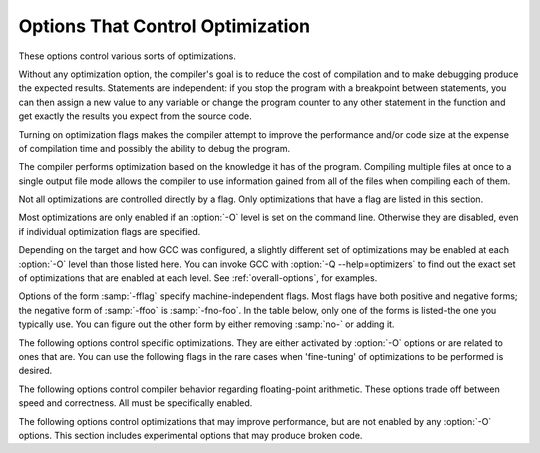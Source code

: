 .. _optimize-options:

Options That Control Optimization
*********************************

.. index:: optimize options

.. index:: options, optimization

These options control various sorts of optimizations.

Without any optimization option, the compiler's goal is to reduce the
cost of compilation and to make debugging produce the expected
results.  Statements are independent: if you stop the program with a
breakpoint between statements, you can then assign a new value to any
variable or change the program counter to any other statement in the
function and get exactly the results you expect from the source
code.

Turning on optimization flags makes the compiler attempt to improve
the performance and/or code size at the expense of compilation time
and possibly the ability to debug the program.

The compiler performs optimization based on the knowledge it has of the
program.  Compiling multiple files at once to a single output file mode allows
the compiler to use information gained from all of the files when compiling
each of them.

Not all optimizations are controlled directly by a flag.  Only
optimizations that have a flag are listed in this section.

Most optimizations are only enabled if an :option:`-O` level is set on
the command line.  Otherwise they are disabled, even if individual
optimization flags are specified.

Depending on the target and how GCC was configured, a slightly different
set of optimizations may be enabled at each :option:`-O` level than
those listed here.  You can invoke GCC with :option:`-Q --help=optimizers`
to find out the exact set of optimizations that are enabled at each level.
See :ref:`overall-options`, for examples.

.. option:: -O, -O1

  Optimize.  Optimizing compilation takes somewhat more time, and a lot
  more memory for a large function.

  With :option:`-O`, the compiler tries to reduce code size and execution
  time, without performing any optimizations that take a great deal of
  compilation time.

  :option:`-O` turns on the following optimization flags:

  :option:`-fauto-inc-dec` 
  :option:`-fbranch-count-reg` 
  :option:`-fcombine-stack-adjustments` 
  :option:`-fcompare-elim` 
  :option:`-fcprop-registers` 
  :option:`-fdce` 
  :option:`-fdefer-pop` 
  :option:`-fdelayed-branch` 
  :option:`-fdse` 
  :option:`-fforward-propagate` 
  :option:`-fguess-branch-probability` 
  :option:`-fif-conversion2` 
  :option:`-fif-conversion` 
  :option:`-finline-functions-called-once` 
  :option:`-fipa-pure-const` 
  :option:`-fipa-profile` 
  :option:`-fipa-reference` 
  :option:`-fmerge-constants` 
  :option:`-fmove-loop-invariants` 
  :option:`-fshrink-wrap` 
  :option:`-fsplit-wide-types` 
  :option:`-ftree-bit-ccp` 
  :option:`-ftree-ccp` 
  :option:`-fssa-phiopt` 
  :option:`-ftree-ch` 
  :option:`-ftree-copy-prop` 
  :option:`-ftree-copyrename` 
  :option:`-ftree-dce` 
  :option:`-ftree-dominator-opts` 
  :option:`-ftree-dse` 
  :option:`-ftree-forwprop` 
  :option:`-ftree-fre` 
  :option:`-ftree-phiprop` 
  :option:`-ftree-sink` 
  :option:`-ftree-slsr` 
  :option:`-ftree-sra` 
  :option:`-ftree-pta` 
  :option:`-ftree-ter` 
  :option:`-funit-at-a-time`
  :option:`-O` also turns on :option:`-fomit-frame-pointer` on machines
  where doing so does not interfere with debugging.

.. option:: -O2

  Optimize even more.  GCC performs nearly all supported optimizations
  that do not involve a space-speed tradeoff.
  As compared to :option:`-O`, this option increases both compilation time
  and the performance of the generated code.

  :option:`-O2` turns on all optimization flags specified by :option:`-O`.  It
  also turns on the following optimization flags:

  :option:`-fthread-jumps` 
  :option:`-falign-functions`  :option:`-falign-jumps` 
  :option:`-falign-loops`  :option:`-falign-labels` 
  :option:`-fcaller-saves` 
  :option:`-fcrossjumping` 
  :option:`-fcse-follow-jumps`  :option:`-fcse-skip-blocks` 
  :option:`-fdelete-null-pointer-checks` 
  :option:`-fdevirtualize` :option:`-fdevirtualize-speculatively` 
  :option:`-fexpensive-optimizations` 
  :option:`-fgcse`  :option:`-fgcse-lm`  
  :option:`-fhoist-adjacent-loads` 
  :option:`-finline-small-functions` 
  :option:`-findirect-inlining` 
  :option:`-fipa-cp` 
  :option:`-fipa-cp-alignment` 
  :option:`-fipa-sra` 
  :option:`-fipa-icf` 
  :option:`-fisolate-erroneous-paths-dereference` 
  :option:`-flra-remat` 
  :option:`-foptimize-sibling-calls` 
  :option:`-foptimize-strlen` 
  :option:`-fpartial-inlining` 
  :option:`-fpeephole2` 
  :option:`-freorder-blocks` :option:`-freorder-blocks-and-partition` :option:`-freorder-functions` 
  :option:`-frerun-cse-after-loop`  
  :option:`-fsched-interblock`  :option:`-fsched-spec` 
  :option:`-fschedule-insns`  :option:`-fschedule-insns2` 
  :option:`-fstrict-aliasing` :option:`-fstrict-overflow` 
  :option:`-ftree-builtin-call-dce` 
  :option:`-ftree-switch-conversion` :option:`-ftree-tail-merge` 
  :option:`-ftree-pre` 
  :option:`-ftree-vrp` 
  :option:`-fipa-ra`
  Please note the warning under :option:`-fgcse` about
  invoking :option:`-O2` on programs that use computed gotos.

.. option:: -O3

  Optimize yet more.  :option:`-O3` turns on all optimizations specified
  by :option:`-O2` and also turns on the :option:`-finline-functions`,
  :option:`-funswitch-loops`, :option:`-fpredictive-commoning`,
  :option:`-fgcse-after-reload`, :option:`-ftree-loop-vectorize`,
  :option:`-ftree-loop-distribute-patterns`,
  :option:`-ftree-slp-vectorize`, :option:`-fvect-cost-model`,
  :option:`-ftree-partial-pre` and :option:`-fipa-cp-clone` options.

.. option:: -O0

  Reduce compilation time and make debugging produce the expected
  results.  This is the default.

.. option:: -Os

  Optimize for size.  :option:`-Os` enables all :option:`-O2` optimizations that
  do not typically increase code size.  It also performs further
  optimizations designed to reduce code size.

  :option:`-Os` disables the following optimization flags:

  :option:`-falign-functions`  :option:`-falign-jumps`  :option:`-falign-loops` 
  :option:`-falign-labels`  :option:`-freorder-blocks`  :option:`-freorder-blocks-and-partition` 
  :option:`-fprefetch-loop-arrays`

.. option:: -Ofast

  Disregard strict standards compliance.  :option:`-Ofast` enables all
  :option:`-O3` optimizations.  It also enables optimizations that are not
  valid for all standard-compliant programs.
  It turns on :option:`-ffast-math` and the Fortran-specific
  :option:`-fno-protect-parens` and :option:`-fstack-arrays`.

.. option:: -Og

  Optimize debugging experience.  :option:`-Og` enables optimizations
  that do not interfere with debugging. It should be the optimization
  level of choice for the standard edit-compile-debug cycle, offering
  a reasonable level of optimization while maintaining fast compilation
  and a good debugging experience.

  If you use multiple :option:`-O` options, with or without level numbers,
  the last such option is the one that is effective.

Options of the form :samp:`-fflag` specify machine-independent
flags.  Most flags have both positive and negative forms; the negative
form of :samp:`-ffoo` is :samp:`-fno-foo`.  In the table
below, only one of the forms is listed-the one you typically 
use.  You can figure out the other form by either removing :samp:`no-`
or adding it.

The following options control specific optimizations.  They are either
activated by :option:`-O` options or are related to ones that are.  You
can use the following flags in the rare cases when 'fine-tuning' of
optimizations to be performed is desired.

.. option:: -fno-defer-pop

  Always pop the arguments to each function call as soon as that function
  returns.  For machines that must pop arguments after a function call,
  the compiler normally lets arguments accumulate on the stack for several
  function calls and pops them all at once.

  Disabled at levels :option:`-O`, :option:`-O2`, :option:`-O3`, :option:`-Os`.

.. option:: -fforward-propagate

  Perform a forward propagation pass on RTL.  The pass tries to combine two
  instructions and checks if the result can be simplified.  If loop unrolling
  is active, two passes are performed and the second is scheduled after
  loop unrolling.

  This option is enabled by default at optimization levels :option:`-O`,
  :option:`-O2`, :option:`-O3`, :option:`-Os`.

.. option:: -ffp-contract=style

  :option:`-ffp-contract=off` disables floating-point expression contraction.
  :option:`-ffp-contract=fast` enables floating-point expression contraction
  such as forming of fused multiply-add operations if the target has
  native support for them.
  :option:`-ffp-contract=on` enables floating-point expression contraction
  if allowed by the language standard.  This is currently not implemented
  and treated equal to :option:`-ffp-contract=off`.

  The default is :option:`-ffp-contract=fast`.

.. option:: -fomit-frame-pointer

  Don't keep the frame pointer in a register for functions that
  don't need one.  This avoids the instructions to save, set up and
  restore frame pointers; it also makes an extra register available
  in many functions.  It also makes debugging impossible on
  some machines.

  On some machines, such as the VAX, this flag has no effect, because
  the standard calling sequence automatically handles the frame pointer
  and nothing is saved by pretending it doesn't exist.  The
  machine-description macro ``FRAME_POINTER_REQUIRED`` controls
  whether a target machine supports this flag.  See :ref:`Register
  Usage <registers>`.

  The default setting (when not optimizing for
  size) for 32-bit GNU/Linux x86 and 32-bit Darwin x86 targets is
  :option:`-fomit-frame-pointer`.  You can configure GCC with the
  :option:`--enable-frame-pointer` configure option to change the default.

  Enabled at levels :option:`-O`, :option:`-O2`, :option:`-O3`, :option:`-Os`.

.. option:: -foptimize-sibling-calls

  Optimize sibling and tail recursive calls.

  Enabled at levels :option:`-O2`, :option:`-O3`, :option:`-Os`.

.. option:: -foptimize-strlen

  Optimize various standard C string functions (e.g. ``strlen``,
  ``strchr`` or ``strcpy``) and
  their ``_FORTIFY_SOURCE`` counterparts into faster alternatives.

  Enabled at levels :option:`-O2`, :option:`-O3`.

.. option:: -fno-inline

  Do not expand any functions inline apart from those marked with
  the ``always_inline`` attribute.  This is the default when not
  optimizing.

  Single functions can be exempted from inlining by marking them
  with the ``noinline`` attribute.

.. option:: -finline-small-functions

  Integrate functions into their callers when their body is smaller than expected
  function call code (so overall size of program gets smaller).  The compiler
  heuristically decides which functions are simple enough to be worth integrating
  in this way.  This inlining applies to all functions, even those not declared
  inline.

  Enabled at level :option:`-O2`.

.. option:: -findirect-inlining

  Inline also indirect calls that are discovered to be known at compile
  time thanks to previous inlining.  This option has any effect only
  when inlining itself is turned on by the :option:`-finline-functions`
  or :option:`-finline-small-functions` options.

  Enabled at level :option:`-O2`.

.. option:: -finline-functions

  Consider all functions for inlining, even if they are not declared inline.
  The compiler heuristically decides which functions are worth integrating
  in this way.

  If all calls to a given function are integrated, and the function is
  declared ``static``, then the function is normally not output as
  assembler code in its own right.

  Enabled at level :option:`-O3`.

.. option:: -finline-functions-called-once

  Consider all ``static`` functions called once for inlining into their
  caller even if they are not marked ``inline``.  If a call to a given
  function is integrated, then the function is not output as assembler code
  in its own right.

  Enabled at levels :option:`-O1`, :option:`-O2`, :option:`-O3` and :option:`-Os`.

.. option:: -fearly-inlining

  Inline functions marked by ``always_inline`` and functions whose body seems
  smaller than the function call overhead early before doing
  :option:`-fprofile-generate` instrumentation and real inlining pass.  Doing so
  makes profiling significantly cheaper and usually inlining faster on programs
  having large chains of nested wrapper functions.

  Enabled by default.

.. option:: -fipa-sra

  Perform interprocedural scalar replacement of aggregates, removal of
  unused parameters and replacement of parameters passed by reference
  by parameters passed by value.

  Enabled at levels :option:`-O2`, :option:`-O3` and :option:`-Os`.

.. option:: -finline-limit=n

  By default, GCC limits the size of functions that can be inlined.  This flag
  allows coarse control of this limit.  ``n`` is the size of functions that
  can be inlined in number of pseudo instructions.

  Inlining is actually controlled by a number of parameters, which may be
  specified individually by using :option:`--param ``name``=``value```.
  The :option:`-finline-limit=``n``` option sets some of these parameters
  as follows:

  max-inline-insns-single
    is set to ``n``/2.

  max-inline-insns-auto
    is set to ``n``/2.

    See below for a documentation of the individual
  parameters controlling inlining and for the defaults of these parameters.

  *Note:* there may be no value to :option:`-finline-limit` that results
  in default behavior.

  *Note:* pseudo instruction represents, in this particular context, an
  abstract measurement of function's size.  In no way does it represent a count
  of assembly instructions and as such its exact meaning might change from one
  release to an another.

.. option:: -fno-keep-inline-dllexport

  This is a more fine-grained version of :option:`-fkeep-inline-functions`,
  which applies only to functions that are declared using the ``dllexport``
  attribute or declspec (See :ref:`Declaring Attributes of
  Functions <function-attributes>`.)

.. option:: -fkeep-inline-functions

  In C, emit ``static`` functions that are declared ``inline``
  into the object file, even if the function has been inlined into all
  of its callers.  This switch does not affect functions using the
  ``extern inline`` extension in GNU C90.  In C++, emit any and all
  inline functions into the object file.

.. option:: -fkeep-static-consts

  Emit variables declared ``static const`` when optimization isn't turned
  on, even if the variables aren't referenced.

  GCC enables this option by default.  If you want to force the compiler to
  check if a variable is referenced, regardless of whether or not
  optimization is turned on, use the :option:`-fno-keep-static-consts` option.

.. option:: -fmerge-constants

  Attempt to merge identical constants (string constants and floating-point
  constants) across compilation units.

  This option is the default for optimized compilation if the assembler and
  linker support it.  Use :option:`-fno-merge-constants` to inhibit this
  behavior.

  Enabled at levels :option:`-O`, :option:`-O2`, :option:`-O3`, :option:`-Os`.

.. option:: -fmerge-all-constants

  Attempt to merge identical constants and identical variables.

  This option implies :option:`-fmerge-constants`.  In addition to
  :option:`-fmerge-constants` this considers e.g. even constant initialized
  arrays or initialized constant variables with integral or floating-point
  types.  Languages like C or C++ require each variable, including multiple
  instances of the same variable in recursive calls, to have distinct locations,
  so using this option results in non-conforming
  behavior.

.. option:: -fmodulo-sched

  Perform swing modulo scheduling immediately before the first scheduling
  pass.  This pass looks at innermost loops and reorders their
  instructions by overlapping different iterations.

.. option:: -fmodulo-sched-allow-regmoves

  Perform more aggressive SMS-based modulo scheduling with register moves
  allowed.  By setting this flag certain anti-dependences edges are
  deleted, which triggers the generation of reg-moves based on the
  life-range analysis.  This option is effective only with
  :option:`-fmodulo-sched` enabled.

.. option:: -fno-branch-count-reg

  Do not use 'decrement and branch' instructions on a count register,
  but instead generate a sequence of instructions that decrement a
  register, compare it against zero, then branch based upon the result.
  This option is only meaningful on architectures that support such
  instructions, which include x86, PowerPC, IA-64 and S/390.

  Enabled by default at :option:`-O1` and higher.

  The default is :option:`-fbranch-count-reg`.

.. option:: -fno-function-cse

  Do not put function addresses in registers; make each instruction that
  calls a constant function contain the function's address explicitly.

  This option results in less efficient code, but some strange hacks
  that alter the assembler output may be confused by the optimizations
  performed when this option is not used.

  The default is :option:`-ffunction-cse`

.. option:: -fno-zero-initialized-in-bss

  If the target supports a BSS section, GCC by default puts variables that
  are initialized to zero into BSS.  This can save space in the resulting
  code.

  This option turns off this behavior because some programs explicitly
  rely on variables going to the data section-e.g., so that the
  resulting executable can find the beginning of that section and/or make
  assumptions based on that.

  The default is :option:`-fzero-initialized-in-bss`.

.. option:: -fthread-jumps

  Perform optimizations that check to see if a jump branches to a
  location where another comparison subsumed by the first is found.  If
  so, the first branch is redirected to either the destination of the
  second branch or a point immediately following it, depending on whether
  the condition is known to be true or false.

  Enabled at levels :option:`-O2`, :option:`-O3`, :option:`-Os`.

.. option:: -fsplit-wide-types

  When using a type that occupies multiple registers, such as ``long
  long`` on a 32-bit system, split the registers apart and allocate them
  independently.  This normally generates better code for those types,
  but may make debugging more difficult.

  Enabled at levels :option:`-O`, :option:`-O2`, :option:`-O3`,
  :option:`-Os`.

.. option:: -fcse-follow-jumps

  In common subexpression elimination (CSE), scan through jump instructions
  when the target of the jump is not reached by any other path.  For
  example, when CSE encounters an ``if`` statement with an
  ``else`` clause, CSE follows the jump when the condition
  tested is false.

  Enabled at levels :option:`-O2`, :option:`-O3`, :option:`-Os`.

.. option:: -fcse-skip-blocks

  This is similar to :option:`-fcse-follow-jumps`, but causes CSE to
  follow jumps that conditionally skip over blocks.  When CSE
  encounters a simple ``if`` statement with no else clause,
  :option:`-fcse-skip-blocks` causes CSE to follow the jump around the
  body of the ``if``.

  Enabled at levels :option:`-O2`, :option:`-O3`, :option:`-Os`.

.. option:: -frerun-cse-after-loop

  Re-run common subexpression elimination after loop optimizations are
  performed.

  Enabled at levels :option:`-O2`, :option:`-O3`, :option:`-Os`.

.. option:: -fgcse

  Perform a global common subexpression elimination pass.
  This pass also performs global constant and copy propagation.

  *Note:* When compiling a program using computed gotos, a GCC
  extension, you may get better run-time performance if you disable
  the global common subexpression elimination pass by adding
  :option:`-fno-gcse` to the command line.

  Enabled at levels :option:`-O2`, :option:`-O3`, :option:`-Os`.

.. option:: -fgcse-lm

  When :option:`-fgcse-lm` is enabled, global common subexpression elimination
  attempts to move loads that are only killed by stores into themselves.  This
  allows a loop containing a load/store sequence to be changed to a load outside
  the loop, and a copy/store within the loop.

  Enabled by default when :option:`-fgcse` is enabled.

.. option:: -fgcse-sm

  When :option:`-fgcse-sm` is enabled, a store motion pass is run after
  global common subexpression elimination.  This pass attempts to move
  stores out of loops.  When used in conjunction with :option:`-fgcse-lm`,
  loops containing a load/store sequence can be changed to a load before
  the loop and a store after the loop.

  Not enabled at any optimization level.

.. option:: -fgcse-las

  When :option:`-fgcse-las` is enabled, the global common subexpression
  elimination pass eliminates redundant loads that come after stores to the
  same memory location (both partial and full redundancies).

  Not enabled at any optimization level.

.. option:: -fgcse-after-reload

  When :option:`-fgcse-after-reload` is enabled, a redundant load elimination
  pass is performed after reload.  The purpose of this pass is to clean up
  redundant spilling.

.. option:: -faggressive-loop-optimizations

  This option tells the loop optimizer to use language constraints to
  derive bounds for the number of iterations of a loop.  This assumes that
  loop code does not invoke undefined behavior by for example causing signed
  integer overflows or out-of-bound array accesses.  The bounds for the
  number of iterations of a loop are used to guide loop unrolling and peeling
  and loop exit test optimizations.
  This option is enabled by default.

.. option:: -funsafe-loop-optimizations

  This option tells the loop optimizer to assume that loop indices do not
  overflow, and that loops with nontrivial exit condition are not
  infinite.  This enables a wider range of loop optimizations even if
  the loop optimizer itself cannot prove that these assumptions are valid.
  If you use :option:`-Wunsafe-loop-optimizations`, the compiler warns you
  if it finds this kind of loop.

.. option:: -fcrossjumping

  Perform cross-jumping transformation.
  This transformation unifies equivalent code and saves code size.  The
  resulting code may or may not perform better than without cross-jumping.

  Enabled at levels :option:`-O2`, :option:`-O3`, :option:`-Os`.

.. option:: -fauto-inc-dec

  Combine increments or decrements of addresses with memory accesses.
  This pass is always skipped on architectures that do not have
  instructions to support this.  Enabled by default at :option:`-O` and
  higher on architectures that support this.

.. option:: -fdce

  Perform dead code elimination (DCE) on RTL.
  Enabled by default at :option:`-O` and higher.

.. option:: -fdse

  Perform dead store elimination (DSE) on RTL.
  Enabled by default at :option:`-O` and higher.

.. option:: -fif-conversion

  Attempt to transform conditional jumps into branch-less equivalents.  This
  includes use of conditional moves, min, max, set flags and abs instructions, and
  some tricks doable by standard arithmetics.  The use of conditional execution
  on chips where it is available is controlled by :option:`-fif-conversion2`.

  Enabled at levels :option:`-O`, :option:`-O2`, :option:`-O3`, :option:`-Os`.

.. option:: -fif-conversion2

  Use conditional execution (where available) to transform conditional jumps into
  branch-less equivalents.

  Enabled at levels :option:`-O`, :option:`-O2`, :option:`-O3`, :option:`-Os`.

.. option:: -fdeclone-ctor-dtor

  The C++ ABI requires multiple entry points for constructors and
  destructors: one for a base subobject, one for a complete object, and
  one for a virtual destructor that calls operator delete afterwards.
  For a hierarchy with virtual bases, the base and complete variants are
  clones, which means two copies of the function.  With this option, the
  base and complete variants are changed to be thunks that call a common
  implementation.

  Enabled by :option:`-Os`.

.. option:: -fdelete-null-pointer-checks

  Assume that programs cannot safely dereference null pointers, and that
  no code or data element resides at address zero.
  This option enables simple constant
  folding optimizations at all optimization levels.  In addition, other
  optimization passes in GCC use this flag to control global dataflow
  analyses that eliminate useless checks for null pointers; these assume
  that a memory access to address zero always results in a trap, so
  that if a pointer is checked after it has already been dereferenced,
  it cannot be null.

  Note however that in some environments this assumption is not true.
  Use :option:`-fno-delete-null-pointer-checks` to disable this optimization
  for programs that depend on that behavior.

  This option is enabled by default on most targets.  On Nios II ELF, it
  defaults to off.  On AVR and CR16, this option is completely disabled.

  Passes that use the dataflow information
  are enabled independently at different optimization levels.

.. option:: -fdevirtualize

  Attempt to convert calls to virtual functions to direct calls.  This
  is done both within a procedure and interprocedurally as part of
  indirect inlining (:option:`-findirect-inlining`) and interprocedural constant
  propagation (:option:`-fipa-cp`).
  Enabled at levels :option:`-O2`, :option:`-O3`, :option:`-Os`.

.. option:: -fdevirtualize-speculatively

  Attempt to convert calls to virtual functions to speculative direct calls.
  Based on the analysis of the type inheritance graph, determine for a given call
  the set of likely targets. If the set is small, preferably of size 1, change
  the call into a conditional deciding between direct and indirect calls.  The
  speculative calls enable more optimizations, such as inlining.  When they seem
  useless after further optimization, they are converted back into original form.

.. option:: -fdevirtualize-at-ltrans

  Stream extra information needed for aggressive devirtualization when running
  the link-time optimizer in local transformation mode.  
  This option enables more devirtualization but
  significantly increases the size of streamed data. For this reason it is
  disabled by default.

.. option:: -fexpensive-optimizations

  Perform a number of minor optimizations that are relatively expensive.

  Enabled at levels :option:`-O2`, :option:`-O3`, :option:`-Os`.

.. option:: -free

  Attempt to remove redundant extension instructions.  This is especially
  helpful for the x86-64 architecture, which implicitly zero-extends in 64-bit
  registers after writing to their lower 32-bit half.

  Enabled for Alpha, AArch64 and x86 at levels :option:`-O2`,
  :option:`-O3`, :option:`-Os`.

.. option:: -fno-lifetime-dse

  In C++ the value of an object is only affected by changes within its
  lifetime: when the constructor begins, the object has an indeterminate
  value, and any changes during the lifetime of the object are dead when
  the object is destroyed.  Normally dead store elimination will take
  advantage of this; if your code relies on the value of the object
  storage persisting beyond the lifetime of the object, you can use this
  flag to disable this optimization.

.. option:: -flive-range-shrinkage

  Attempt to decrease register pressure through register live range
  shrinkage.  This is helpful for fast processors with small or moderate
  size register sets.

.. option:: -fira-algorithm=algorithm

  Use the specified coloring algorithm for the integrated register
  allocator.  The ``algorithm`` argument can be :samp:`priority`, which
  specifies Chow's priority coloring, or :samp:`CB`, which specifies
  Chaitin-Briggs coloring.  Chaitin-Briggs coloring is not implemented
  for all architectures, but for those targets that do support it, it is
  the default because it generates better code.

.. option:: -fira-region=region

  Use specified regions for the integrated register allocator.  The
  ``region`` argument should be one of the following:

  all
    Use all loops as register allocation regions.
    This can give the best results for machines with a small and/or
    irregular register set.

  mixed
    Use all loops except for loops with small register pressure 
    as the regions.  This value usually gives
    the best results in most cases and for most architectures,
    and is enabled by default when compiling with optimization for speed
    (:option:`-O`, :option:`-O2`, ...).

  one
    Use all functions as a single region.  
    This typically results in the smallest code size, and is enabled by default for
    :option:`-Os` or :option:`-O0`.

.. option:: -fira-hoist-pressure

  Use IRA to evaluate register pressure in the code hoisting pass for
  decisions to hoist expressions.  This option usually results in smaller
  code, but it can slow the compiler down.

  This option is enabled at level :option:`-Os` for all targets.

.. option:: -fira-loop-pressure

  Use IRA to evaluate register pressure in loops for decisions to move
  loop invariants.  This option usually results in generation
  of faster and smaller code on machines with large register files (>= 32
  registers), but it can slow the compiler down.

  This option is enabled at level :option:`-O3` for some targets.

.. option:: -fno-ira-share-save-slots

  Disable sharing of stack slots used for saving call-used hard
  registers living through a call.  Each hard register gets a
  separate stack slot, and as a result function stack frames are
  larger.

.. option:: -fno-ira-share-spill-slots

  Disable sharing of stack slots allocated for pseudo-registers.  Each
  pseudo-register that does not get a hard register gets a separate
  stack slot, and as a result function stack frames are larger.

.. option:: -fira-verbose=n

  Control the verbosity of the dump file for the integrated register allocator.
  The default value is 5.  If the value ``n`` is greater or equal to 10,
  the dump output is sent to stderr using the same format as ``n`` minus 10.

.. option:: -flra-remat

  Enable CFG-sensitive rematerialization in LRA.  Instead of loading
  values of spilled pseudos, LRA tries to rematerialize (recalculate)
  values if it is profitable.

  Enabled at levels :option:`-O2`, :option:`-O3`, :option:`-Os`.

.. option:: -fdelayed-branch

  If supported for the target machine, attempt to reorder instructions
  to exploit instruction slots available after delayed branch
  instructions.

  Enabled at levels :option:`-O`, :option:`-O2`, :option:`-O3`, :option:`-Os`.

.. option:: -fschedule-insns

  If supported for the target machine, attempt to reorder instructions to
  eliminate execution stalls due to required data being unavailable.  This
  helps machines that have slow floating point or memory load instructions
  by allowing other instructions to be issued until the result of the load
  or floating-point instruction is required.

  Enabled at levels :option:`-O2`, :option:`-O3`.

.. option:: -fschedule-insns2

  Similar to :option:`-fschedule-insns`, but requests an additional pass of
  instruction scheduling after register allocation has been done.  This is
  especially useful on machines with a relatively small number of
  registers and where memory load instructions take more than one cycle.

  Enabled at levels :option:`-O2`, :option:`-O3`, :option:`-Os`.

.. option:: -fno-sched-interblock

  Don't schedule instructions across basic blocks.  This is normally
  enabled by default when scheduling before register allocation, i.e.
  with :option:`-fschedule-insns` or at :option:`-O2` or higher.

.. option:: -fno-sched-spec

  Don't allow speculative motion of non-load instructions.  This is normally
  enabled by default when scheduling before register allocation, i.e.
  with :option:`-fschedule-insns` or at :option:`-O2` or higher.

.. option:: -fsched-pressure

  Enable register pressure sensitive insn scheduling before register
  allocation.  This only makes sense when scheduling before register
  allocation is enabled, i.e. with :option:`-fschedule-insns` or at
  :option:`-O2` or higher.  Usage of this option can improve the
  generated code and decrease its size by preventing register pressure
  increase above the number of available hard registers and subsequent
  spills in register allocation.

.. option:: -fsched-spec-load

  Allow speculative motion of some load instructions.  This only makes
  sense when scheduling before register allocation, i.e. with
  :option:`-fschedule-insns` or at :option:`-O2` or higher.

.. option:: -fsched-spec-load-dangerous

  Allow speculative motion of more load instructions.  This only makes
  sense when scheduling before register allocation, i.e. with
  :option:`-fschedule-insns` or at :option:`-O2` or higher.

.. option:: -fsched-stalled-insns

  Define how many insns (if any) can be moved prematurely from the queue
  of stalled insns into the ready list during the second scheduling pass.
  :option:`-fno-sched-stalled-insns` means that no insns are moved
  prematurely, :option:`-fsched-stalled-insns=0` means there is no limit
  on how many queued insns can be moved prematurely.
  :option:`-fsched-stalled-insns` without a value is equivalent to
  :option:`-fsched-stalled-insns=1`.

.. option:: -fsched-stalled-insns-dep

  Define how many insn groups (cycles) are examined for a dependency
  on a stalled insn that is a candidate for premature removal from the queue
  of stalled insns.  This has an effect only during the second scheduling pass,
  and only if :option:`-fsched-stalled-insns` is used.
  :option:`-fno-sched-stalled-insns-dep` is equivalent to
  :option:`-fsched-stalled-insns-dep=0`.
  :option:`-fsched-stalled-insns-dep` without a value is equivalent to
  :option:`-fsched-stalled-insns-dep=1`.

.. option:: -fsched2-use-superblocks

  When scheduling after register allocation, use superblock scheduling.
  This allows motion across basic block boundaries,
  resulting in faster schedules.  This option is experimental, as not all machine
  descriptions used by GCC model the CPU closely enough to avoid unreliable
  results from the algorithm.

  This only makes sense when scheduling after register allocation, i.e. with
  :option:`-fschedule-insns2` or at :option:`-O2` or higher.

.. option:: -fsched-group-heuristic

  Enable the group heuristic in the scheduler.  This heuristic favors
  the instruction that belongs to a schedule group.  This is enabled
  by default when scheduling is enabled, i.e. with :option:`-fschedule-insns`
  or :option:`-fschedule-insns2` or at :option:`-O2` or higher.

.. option:: -fsched-critical-path-heuristic

  Enable the critical-path heuristic in the scheduler.  This heuristic favors
  instructions on the critical path.  This is enabled by default when
  scheduling is enabled, i.e. with :option:`-fschedule-insns`
  or :option:`-fschedule-insns2` or at :option:`-O2` or higher.

.. option:: -fsched-spec-insn-heuristic

  Enable the speculative instruction heuristic in the scheduler.  This
  heuristic favors speculative instructions with greater dependency weakness.
  This is enabled by default when scheduling is enabled, i.e.
  with :option:`-fschedule-insns` or :option:`-fschedule-insns2`
  or at :option:`-O2` or higher.

.. option:: -fsched-rank-heuristic

  Enable the rank heuristic in the scheduler.  This heuristic favors
  the instruction belonging to a basic block with greater size or frequency.
  This is enabled by default when scheduling is enabled, i.e.
  with :option:`-fschedule-insns` or :option:`-fschedule-insns2` or
  at :option:`-O2` or higher.

.. option:: -fsched-last-insn-heuristic

  Enable the last-instruction heuristic in the scheduler.  This heuristic
  favors the instruction that is less dependent on the last instruction
  scheduled.  This is enabled by default when scheduling is enabled,
  i.e. with :option:`-fschedule-insns` or :option:`-fschedule-insns2` or
  at :option:`-O2` or higher.

.. option:: -fsched-dep-count-heuristic

  Enable the dependent-count heuristic in the scheduler.  This heuristic
  favors the instruction that has more instructions depending on it.
  This is enabled by default when scheduling is enabled, i.e.
  with :option:`-fschedule-insns` or :option:`-fschedule-insns2` or
  at :option:`-O2` or higher.

.. option:: -freschedule-modulo-scheduled-loops

  Modulo scheduling is performed before traditional scheduling.  If a loop
  is modulo scheduled, later scheduling passes may change its schedule.  
  Use this option to control that behavior.

.. option:: -fselective-scheduling

  Schedule instructions using selective scheduling algorithm.  Selective
  scheduling runs instead of the first scheduler pass.

.. option:: -fselective-scheduling2

  Schedule instructions using selective scheduling algorithm.  Selective
  scheduling runs instead of the second scheduler pass.

.. option:: -fsel-sched-pipelining

  Enable software pipelining of innermost loops during selective scheduling.
  This option has no effect unless one of :option:`-fselective-scheduling` or
  :option:`-fselective-scheduling2` is turned on.

.. option:: -fsel-sched-pipelining-outer-loops

  When pipelining loops during selective scheduling, also pipeline outer loops.
  This option has no effect unless :option:`-fsel-sched-pipelining` is turned on.

.. option:: -fsemantic-interposition

  Some object formats, like ELF, allow interposing of symbols by the 
  dynamic linker.
  This means that for symbols exported from the DSO, the compiler cannot perform
  interprocedural propagation, inlining and other optimizations in anticipation
  that the function or variable in question may change. While this feature is
  useful, for example, to rewrite memory allocation functions by a debugging
  implementation, it is expensive in the terms of code quality.
  With :option:`-fno-semantic-interposition` the compiler assumes that 
  if interposition happens for functions the overwriting function will have 
  precisely the same semantics (and side effects). 
  Similarly if interposition happens
  for variables, the constructor of the variable will be the same. The flag
  has no effect for functions explicitly declared inline 
  (where it is never allowed for interposition to change semantics) 
  and for symbols explicitly declared weak.

.. option:: -fshrink-wrap

  Emit function prologues only before parts of the function that need it,
  rather than at the top of the function.  This flag is enabled by default at
  :option:`-O` and higher.

.. option:: -fcaller-saves

  Enable allocation of values to registers that are clobbered by
  function calls, by emitting extra instructions to save and restore the
  registers around such calls.  Such allocation is done only when it
  seems to result in better code.

  This option is always enabled by default on certain machines, usually
  those which have no call-preserved registers to use instead.

  Enabled at levels :option:`-O2`, :option:`-O3`, :option:`-Os`.

.. option:: -fcombine-stack-adjustments

  Tracks stack adjustments (pushes and pops) and stack memory references
  and then tries to find ways to combine them.

  Enabled by default at :option:`-O1` and higher.

.. option:: -fipa-ra

  Use caller save registers for allocation if those registers are not used by
  any called function.  In that case it is not necessary to save and restore
  them around calls.  This is only possible if called functions are part of
  same compilation unit as current function and they are compiled before it.

  Enabled at levels :option:`-O2`, :option:`-O3`, :option:`-Os`.

.. option:: -fconserve-stack

  Attempt to minimize stack usage.  The compiler attempts to use less
  stack space, even if that makes the program slower.  This option
  implies setting the large-stack-frame parameter to 100
  and the large-stack-frame-growth parameter to 400.

.. option:: -ftree-reassoc

  Perform reassociation on trees.  This flag is enabled by default
  at :option:`-O` and higher.

.. option:: -ftree-pre

  Perform partial redundancy elimination (PRE) on trees.  This flag is
  enabled by default at :option:`-O2` and :option:`-O3`.

.. option:: -ftree-partial-pre

  Make partial redundancy elimination (PRE) more aggressive.  This flag is
  enabled by default at :option:`-O3`.

.. option:: -ftree-forwprop

  Perform forward propagation on trees.  This flag is enabled by default
  at :option:`-O` and higher.

.. option:: -ftree-fre

  Perform full redundancy elimination (FRE) on trees.  The difference
  between FRE and PRE is that FRE only considers expressions
  that are computed on all paths leading to the redundant computation.
  This analysis is faster than PRE, though it exposes fewer redundancies.
  This flag is enabled by default at :option:`-O` and higher.

.. option:: -ftree-phiprop

  Perform hoisting of loads from conditional pointers on trees.  This
  pass is enabled by default at :option:`-O` and higher.

.. option:: -fhoist-adjacent-loads

  Speculatively hoist loads from both branches of an if-then-else if the
  loads are from adjacent locations in the same structure and the target
  architecture has a conditional move instruction.  This flag is enabled
  by default at :option:`-O2` and higher.

.. option:: -ftree-copy-prop

  Perform copy propagation on trees.  This pass eliminates unnecessary
  copy operations.  This flag is enabled by default at :option:`-O` and
  higher.

.. option:: -fipa-pure-const

  Discover which functions are pure or constant.
  Enabled by default at :option:`-O` and higher.

.. option:: -fipa-reference

  Discover which static variables do not escape the
  compilation unit.
  Enabled by default at :option:`-O` and higher.

.. option:: -fipa-pta

  Perform interprocedural pointer analysis and interprocedural modification
  and reference analysis.  This option can cause excessive memory and
  compile-time usage on large compilation units.  It is not enabled by
  default at any optimization level.

.. option:: -fipa-profile

  Perform interprocedural profile propagation.  The functions called only from
  cold functions are marked as cold. Also functions executed once (such as
  ``cold``, ``noreturn``, static constructors or destructors) are identified. Cold
  functions and loop less parts of functions executed once are then optimized for
  size.
  Enabled by default at :option:`-O` and higher.

.. option:: -fipa-cp

  Perform interprocedural constant propagation.
  This optimization analyzes the program to determine when values passed
  to functions are constants and then optimizes accordingly.
  This optimization can substantially increase performance
  if the application has constants passed to functions.
  This flag is enabled by default at :option:`-O2`, :option:`-Os` and :option:`-O3`.

.. option:: -fipa-cp-clone

  Perform function cloning to make interprocedural constant propagation stronger.
  When enabled, interprocedural constant propagation performs function cloning
  when externally visible function can be called with constant arguments.
  Because this optimization can create multiple copies of functions,
  it may significantly increase code size
  (see :option:`--param ipcp-unit-growth=``value```).
  This flag is enabled by default at :option:`-O3`.

.. option:: -fipa-cp-alignment

  When enabled, this optimization propagates alignment of function
  parameters to support better vectorization and string operations.

  This flag is enabled by default at :option:`-O2` and :option:`-Os`.  It
  requires that :option:`-fipa-cp` is enabled.

.. option:: -fipa-icf

  Perform Identical Code Folding for functions and read-only variables.
  The optimization reduces code size and may disturb unwind stacks by replacing
  a function by equivalent one with a different name. The optimization works
  more effectively with link time optimization enabled.

  Nevertheless the behavior is similar to Gold Linker ICF optimization, GCC ICF
  works on different levels and thus the optimizations are not same - there are
  equivalences that are found only by GCC and equivalences found only by Gold.

  This flag is enabled by default at :option:`-O2` and :option:`-Os`.

.. option:: -fisolate-erroneous-paths-dereference

  Detect paths that trigger erroneous or undefined behavior due to
  dereferencing a null pointer.  Isolate those paths from the main control
  flow and turn the statement with erroneous or undefined behavior into a trap.
  This flag is enabled by default at :option:`-O2` and higher and depends on
  :option:`-fdelete-null-pointer-checks` also being enabled.

.. option:: -fisolate-erroneous-paths-attribute

  Detect paths that trigger erroneous or undefined behavior due a null value
  being used in a way forbidden by a ``returns_nonnull`` or ``nonnull``
  attribute.  Isolate those paths from the main control flow and turn the
  statement with erroneous or undefined behavior into a trap.  This is not
  currently enabled, but may be enabled by :option:`-O2` in the future.

.. option:: -ftree-sink

  Perform forward store motion  on trees.  This flag is
  enabled by default at :option:`-O` and higher.

.. option:: -ftree-bit-ccp

  Perform sparse conditional bit constant propagation on trees and propagate
  pointer alignment information.
  This pass only operates on local scalar variables and is enabled by default
  at :option:`-O` and higher.  It requires that :option:`-ftree-ccp` is enabled.

.. option:: -ftree-ccp

  Perform sparse conditional constant propagation (CCP) on trees.  This
  pass only operates on local scalar variables and is enabled by default
  at :option:`-O` and higher.

.. option:: -fssa-phiopt

  Perform pattern matching on SSA PHI nodes to optimize conditional
  code.  This pass is enabled by default at :option:`-O` and higher.

.. option:: -ftree-switch-conversion

  Perform conversion of simple initializations in a switch to
  initializations from a scalar array.  This flag is enabled by default
  at :option:`-O2` and higher.

.. option:: -ftree-tail-merge

  Look for identical code sequences.  When found, replace one with a jump to the
  other.  This optimization is known as tail merging or cross jumping.  This flag
  is enabled by default at :option:`-O2` and higher.  The compilation time
  in this pass can
  be limited using max-tail-merge-comparisons parameter and
  max-tail-merge-iterations parameter.

.. option:: -ftree-dce

  Perform dead code elimination (DCE) on trees.  This flag is enabled by
  default at :option:`-O` and higher.

.. option:: -ftree-builtin-call-dce

  Perform conditional dead code elimination (DCE) for calls to built-in functions
  that may set ``errno`` but are otherwise side-effect free.  This flag is
  enabled by default at :option:`-O2` and higher if :option:`-Os` is not also
  specified.

.. option:: -ftree-dominator-opts

  Perform a variety of simple scalar cleanups (constant/copy
  propagation, redundancy elimination, range propagation and expression
  simplification) based on a dominator tree traversal.  This also
  performs jump threading (to reduce jumps to jumps). This flag is
  enabled by default at :option:`-O` and higher.

.. option:: -ftree-dse

  Perform dead store elimination (DSE) on trees.  A dead store is a store into
  a memory location that is later overwritten by another store without
  any intervening loads.  In this case the earlier store can be deleted.  This
  flag is enabled by default at :option:`-O` and higher.

.. option:: -ftree-ch

  Perform loop header copying on trees.  This is beneficial since it increases
  effectiveness of code motion optimizations.  It also saves one jump.  This flag
  is enabled by default at :option:`-O` and higher.  It is not enabled
  for :option:`-Os`, since it usually increases code size.

.. option:: -ftree-loop-optimize

  Perform loop optimizations on trees.  This flag is enabled by default
  at :option:`-O` and higher.

.. option:: -ftree-loop-linear

  Perform loop interchange transformations on tree.  Same as
  :option:`-floop-interchange`.  To use this code transformation, GCC has
  to be configured with :option:`--with-isl` to enable the Graphite loop
  transformation infrastructure.

.. option:: -floop-interchange

  Perform loop interchange transformations on loops.  Interchanging two
  nested loops switches the inner and outer loops.  For example, given a
  loop like:

  .. code-block:: fortran

    DO J = 1, M
      DO I = 1, N
        A(J, I) = A(J, I) * C
      ENDDO
    ENDDO

  loop interchange transforms the loop as if it were written:

  .. code-block:: fortran

    DO I = 1, N
      DO J = 1, M
        A(J, I) = A(J, I) * C
      ENDDO
    ENDDO

  which can be beneficial when ``N`` is larger than the caches,
  because in Fortran, the elements of an array are stored in memory
  contiguously by column, and the original loop iterates over rows,
  potentially creating at each access a cache miss.  This optimization
  applies to all the languages supported by GCC and is not limited to
  Fortran.  To use this code transformation, GCC has to be configured
  with :option:`--with-isl` to enable the Graphite loop transformation
  infrastructure.

.. option:: -floop-strip-mine

  Perform loop strip mining transformations on loops.  Strip mining
  splits a loop into two nested loops.  The outer loop has strides
  equal to the strip size and the inner loop has strides of the
  original loop within a strip.  The strip length can be changed
  using the loop-block-tile-size parameter.  For example,
  given a loop like:

  .. code-block:: fortran

    DO I = 1, N
      A(I) = A(I) + C
    ENDDO

  loop strip mining transforms the loop as if it were written:

  .. code-block:: fortran

    DO II = 1, N, 51
      DO I = II, min (II + 50, N)
        A(I) = A(I) + C
      ENDDO
    ENDDO

  This optimization applies to all the languages supported by GCC and is
  not limited to Fortran.  To use this code transformation, GCC has to
  be configured with :option:`--with-isl` to enable the Graphite loop
  transformation infrastructure.

.. option:: -floop-block

  Perform loop blocking transformations on loops.  Blocking strip mines
  each loop in the loop nest such that the memory accesses of the
  element loops fit inside caches.  The strip length can be changed
  using the loop-block-tile-size parameter.  For example, given
  a loop like:

  .. code-block:: fortran

    DO I = 1, N
      DO J = 1, M
        A(J, I) = B(I) + C(J)
      ENDDO
    ENDDO

  loop blocking transforms the loop as if it were written:

  .. code-block:: fortran

    DO II = 1, N, 51
      DO JJ = 1, M, 51
        DO I = II, min (II + 50, N)
          DO J = JJ, min (JJ + 50, M)
            A(J, I) = B(I) + C(J)
          ENDDO
        ENDDO
      ENDDO
    ENDDO

  which can be beneficial when ``M`` is larger than the caches,
  because the innermost loop iterates over a smaller amount of data
  which can be kept in the caches.  This optimization applies to all the
  languages supported by GCC and is not limited to Fortran.  To use this
  code transformation, GCC has to be configured with :option:`--with-isl`
  to enable the Graphite loop transformation infrastructure.

.. option:: -fgraphite-identity

  Enable the identity transformation for graphite.  For every SCoP we generate
  the polyhedral representation and transform it back to gimple.  Using
  :option:`-fgraphite-identity` we can check the costs or benefits of the
  GIMPLE -> GRAPHITE -> GIMPLE transformation.  Some minimal optimizations
  are also performed by the code generator ISL, like index splitting and
  dead code elimination in loops.

.. option:: -floop-nest-optimize

  Enable the ISL based loop nest optimizer.  This is a generic loop nest
  optimizer based on the Pluto optimization algorithms.  It calculates a loop
  structure optimized for data-locality and parallelism.  This option
  is experimental.

.. option:: -floop-unroll-and-jam

  Enable unroll and jam for the ISL based loop nest optimizer.  The unroll 
  factor can be changed using the loop-unroll-jam-size parameter.
  The unrolled dimension (counting from the most inner one) can be changed 
  using the loop-unroll-jam-depth parameter.                 .

.. option:: -floop-parallelize-all

  Use the Graphite data dependence analysis to identify loops that can
  be parallelized.  Parallelize all the loops that can be analyzed to
  not contain loop carried dependences without checking that it is
  profitable to parallelize the loops.

.. option:: -fcheck-data-deps

  Compare the results of several data dependence analyzers.  This option
  is used for debugging the data dependence analyzers.

.. option:: -ftree-loop-if-convert

  Attempt to transform conditional jumps in the innermost loops to
  branch-less equivalents.  The intent is to remove control-flow from
  the innermost loops in order to improve the ability of the
  vectorization pass to handle these loops.  This is enabled by default
  if vectorization is enabled.

.. option:: -ftree-loop-if-convert-stores

  Attempt to also if-convert conditional jumps containing memory writes.
  This transformation can be unsafe for multi-threaded programs as it
  transforms conditional memory writes into unconditional memory writes.
  For example,

  .. code-block:: c++

    for (i = 0; i < N; i++)
      if (cond)
        A[i] = expr;

  is transformed to

  .. code-block:: c++

    for (i = 0; i < N; i++)
      A[i] = cond ? expr : A[i];

  potentially producing data races.

.. option:: -ftree-loop-distribution

  Perform loop distribution.  This flag can improve cache performance on
  big loop bodies and allow further loop optimizations, like
  parallelization or vectorization, to take place.  For example, the loop

  .. code-block:: fortran

    DO I = 1, N
      A(I) = B(I) + C
      D(I) = E(I) * F
    ENDDO

  is transformed to

  .. code-block:: fortran

    DO I = 1, N
       A(I) = B(I) + C
    ENDDO
    DO I = 1, N
       D(I) = E(I) * F
    ENDDO

.. option:: -ftree-loop-distribute-patterns

  Perform loop distribution of patterns that can be code generated with
  calls to a library.  This flag is enabled by default at :option:`-O3`.

  This pass distributes the initialization loops and generates a call to
  memset zero.  For example, the loop

  .. code-block:: fortran

    DO I = 1, N
      A(I) = 0
      B(I) = A(I) + I
    ENDDO

  is transformed to

  .. code-block:: fortran

    DO I = 1, N
       A(I) = 0
    ENDDO
    DO I = 1, N
       B(I) = A(I) + I
    ENDDO

  and the initialization loop is transformed into a call to memset zero.

.. option:: -ftree-loop-im

  Perform loop invariant motion on trees.  This pass moves only invariants that
  are hard to handle at RTL level (function calls, operations that expand to
  nontrivial sequences of insns).  With :option:`-funswitch-loops` it also moves
  operands of conditions that are invariant out of the loop, so that we can use
  just trivial invariantness analysis in loop unswitching.  The pass also includes
  store motion.

.. option:: -ftree-loop-ivcanon

  Create a canonical counter for number of iterations in loops for which
  determining number of iterations requires complicated analysis.  Later
  optimizations then may determine the number easily.  Useful especially
  in connection with unrolling.

.. option:: -fivopts

  Perform induction variable optimizations (strength reduction, induction
  variable merging and induction variable elimination) on trees.

.. option:: -ftree-parallelize-loops=n

  Parallelize loops, i.e., split their iteration space to run in n threads.
  This is only possible for loops whose iterations are independent
  and can be arbitrarily reordered.  The optimization is only
  profitable on multiprocessor machines, for loops that are CPU-intensive,
  rather than constrained e.g. by memory bandwidth.  This option
  implies :option:`-pthread`, and thus is only supported on targets
  that have support for :option:`-pthread`.

.. option:: -ftree-pta

  Perform function-local points-to analysis on trees.  This flag is
  enabled by default at :option:`-O` and higher.

.. option:: -ftree-sra

  Perform scalar replacement of aggregates.  This pass replaces structure
  references with scalars to prevent committing structures to memory too
  early.  This flag is enabled by default at :option:`-O` and higher.

.. option:: -ftree-copyrename

  Perform copy renaming on trees.  This pass attempts to rename compiler
  temporaries to other variables at copy locations, usually resulting in
  variable names which more closely resemble the original variables.  This flag
  is enabled by default at :option:`-O` and higher.

.. option:: -ftree-coalesce-inlined-vars

  Tell the copyrename pass (see :option:`-ftree-copyrename`) to attempt to
  combine small user-defined variables too, but only if they are inlined
  from other functions.  It is a more limited form of
  :option:`-ftree-coalesce-vars`.  This may harm debug information of such
  inlined variables, but it keeps variables of the inlined-into
  function apart from each other, such that they are more likely to
  contain the expected values in a debugging session.

.. option:: -ftree-coalesce-vars

  Tell the copyrename pass (see :option:`-ftree-copyrename`) to attempt to
  combine small user-defined variables too, instead of just compiler
  temporaries.  This may severely limit the ability to debug an optimized
  program compiled with :option:`-fno-var-tracking-assignments`.  In the
  negated form, this flag prevents SSA coalescing of user variables,
  including inlined ones.  This option is enabled by default.

.. option:: -ftree-ter

  Perform temporary expression replacement during the SSA->normal phase.  Single
  use/single def temporaries are replaced at their use location with their
  defining expression.  This results in non-GIMPLE code, but gives the expanders
  much more complex trees to work on resulting in better RTL generation.  This is
  enabled by default at :option:`-O` and higher.

.. option:: -ftree-slsr

  Perform straight-line strength reduction on trees.  This recognizes related
  expressions involving multiplications and replaces them by less expensive
  calculations when possible.  This is enabled by default at :option:`-O` and
  higher.

.. option:: -ftree-vectorize

  Perform vectorization on trees. This flag enables :option:`-ftree-loop-vectorize`
  and :option:`-ftree-slp-vectorize` if not explicitly specified.

.. option:: -ftree-loop-vectorize

  Perform loop vectorization on trees. This flag is enabled by default at
  :option:`-O3` and when :option:`-ftree-vectorize` is enabled.

.. option:: -ftree-slp-vectorize

  Perform basic block vectorization on trees. This flag is enabled by default at
  :option:`-O3` and when :option:`-ftree-vectorize` is enabled.

.. option:: -fvect-cost-model=model

  Alter the cost model used for vectorization.  The ``model`` argument
  should be one of :samp:`unlimited`, :samp:`dynamic` or :samp:`cheap`.
  With the :samp:`unlimited` model the vectorized code-path is assumed
  to be profitable while with the :samp:`dynamic` model a runtime check
  guards the vectorized code-path to enable it only for iteration
  counts that will likely execute faster than when executing the original
  scalar loop.  The :samp:`cheap` model disables vectorization of
  loops where doing so would be cost prohibitive for example due to
  required runtime checks for data dependence or alignment but otherwise
  is equal to the :samp:`dynamic` model.
  The default cost model depends on other optimization flags and is
  either :samp:`dynamic` or :samp:`cheap`.

.. option:: -fsimd-cost-model=model

  Alter the cost model used for vectorization of loops marked with the OpenMP
  or Cilk Plus simd directive.  The ``model`` argument should be one of
  :samp:`unlimited`, :samp:`dynamic`, :samp:`cheap`.  All values of ``model``
  have the same meaning as described in :option:`-fvect-cost-model` and by
  default a cost model defined with :option:`-fvect-cost-model` is used.

.. option:: -ftree-vrp

  Perform Value Range Propagation on trees.  This is similar to the
  constant propagation pass, but instead of values, ranges of values are
  propagated.  This allows the optimizers to remove unnecessary range
  checks like array bound checks and null pointer checks.  This is
  enabled by default at :option:`-O2` and higher.  Null pointer check
  elimination is only done if :option:`-fdelete-null-pointer-checks` is
  enabled.

.. option:: -fsplit-ivs-in-unroller

  Enables expression of values of induction variables in later iterations
  of the unrolled loop using the value in the first iteration.  This breaks
  long dependency chains, thus improving efficiency of the scheduling passes.

  A combination of :option:`-fweb` and CSE is often sufficient to obtain the
  same effect.  However, that is not reliable in cases where the loop body
  is more complicated than a single basic block.  It also does not work at all
  on some architectures due to restrictions in the CSE pass.

  This optimization is enabled by default.

.. option:: -fvariable-expansion-in-unroller

  With this option, the compiler creates multiple copies of some
  local variables when unrolling a loop, which can result in superior code.

.. option:: -fpartial-inlining

  Inline parts of functions.  This option has any effect only
  when inlining itself is turned on by the :option:`-finline-functions`
  or :option:`-finline-small-functions` options.

  Enabled at level :option:`-O2`.

.. option:: -fpredictive-commoning

  Perform predictive commoning optimization, i.e., reusing computations
  (especially memory loads and stores) performed in previous
  iterations of loops.

  This option is enabled at level :option:`-O3`.

.. option:: -fprefetch-loop-arrays

  If supported by the target machine, generate instructions to prefetch
  memory to improve the performance of loops that access large arrays.

  This option may generate better or worse code; results are highly
  dependent on the structure of loops within the source code.

  Disabled at level :option:`-Os`.

.. option:: -fno-peephole, -fno-peephole2

  Disable any machine-specific peephole optimizations.  The difference
  between :option:`-fno-peephole` and :option:`-fno-peephole2` is in how they
  are implemented in the compiler; some targets use one, some use the
  other, a few use both.

  :option:`-fpeephole` is enabled by default.
  :option:`-fpeephole2` enabled at levels :option:`-O2`, :option:`-O3`, :option:`-Os`.

.. option:: -fno-guess-branch-probability

  Do not guess branch probabilities using heuristics.

  GCC uses heuristics to guess branch probabilities if they are
  not provided by profiling feedback (:option:`-fprofile-arcs`).  These
  heuristics are based on the control flow graph.  If some branch probabilities
  are specified by ``__builtin_expect``, then the heuristics are
  used to guess branch probabilities for the rest of the control flow graph,
  taking the ``__builtin_expect`` info into account.  The interactions
  between the heuristics and ``__builtin_expect`` can be complex, and in
  some cases, it may be useful to disable the heuristics so that the effects
  of ``__builtin_expect`` are easier to understand.

  The default is :option:`-fguess-branch-probability` at levels
  :option:`-O`, :option:`-O2`, :option:`-O3`, :option:`-Os`.

.. option:: -freorder-blocks

  Reorder basic blocks in the compiled function in order to reduce number of
  taken branches and improve code locality.

  Enabled at levels :option:`-O2`, :option:`-O3`.

.. option:: -freorder-blocks-and-partition

  In addition to reordering basic blocks in the compiled function, in order
  to reduce number of taken branches, partitions hot and cold basic blocks
  into separate sections of the assembly and .o files, to improve
  paging and cache locality performance.

  This optimization is automatically turned off in the presence of
  exception handling, for linkonce sections, for functions with a user-defined
  section attribute and on any architecture that does not support named
  sections.

  Enabled for x86 at levels :option:`-O2`, :option:`-O3`.

.. option:: -freorder-functions

  Reorder functions in the object file in order to
  improve code locality.  This is implemented by using special
  subsections ``.text.hot`` for most frequently executed functions and
  ``.text.unlikely`` for unlikely executed functions.  Reordering is done by
  the linker so object file format must support named sections and linker must
  place them in a reasonable way.

  Also profile feedback must be available to make this option effective.  See
  :option:`-fprofile-arcs` for details.

  Enabled at levels :option:`-O2`, :option:`-O3`, :option:`-Os`.

.. option:: -fstrict-aliasing

  Allow the compiler to assume the strictest aliasing rules applicable to
  the language being compiled.  For C (and C++), this activates
  optimizations based on the type of expressions.  In particular, an
  object of one type is assumed never to reside at the same address as an
  object of a different type, unless the types are almost the same.  For
  example, an ``unsigned int`` can alias an ``int``, but not a
  ``void*`` or a ``double``.  A character type may alias any other
  type.

  .. _type-punning:
  Pay special attention to code like this:

  .. code-block:: c++

    union a_union {
      int i;
      double d;
    };

    int f() {
      union a_union t;
      t.d = 3.0;
      return t.i;
    }

  The practice of reading from a different union member than the one most
  recently written to (called 'type-punning') is common.  Even with
  :option:`-fstrict-aliasing`, type-punning is allowed, provided the memory
  is accessed through the union type.  So, the code above works as
  expected.  See :ref:`structures-unions-enumerations-and-bit-fields-implementation`.  However, this code might not:

  .. code-block:: c++

    int f() {
      union a_union t;
      int* ip;
      t.d = 3.0;
      ip = &t.i;
      return *ip;
    }

  Similarly, access by taking the address, casting the resulting pointer
  and dereferencing the result has undefined behavior, even if the cast
  uses a union type, e.g.:

  .. code-block:: c++

    int f() {
      double d = 3.0;
      return ((union a_union *) &d)->i;
    }

  The :option:`-fstrict-aliasing` option is enabled at levels
  :option:`-O2`, :option:`-O3`, :option:`-Os`.

.. option:: -fstrict-overflow

  Allow the compiler to assume strict signed overflow rules, depending
  on the language being compiled.  For C (and C++) this means that
  overflow when doing arithmetic with signed numbers is undefined, which
  means that the compiler may assume that it does not happen.  This
  permits various optimizations.  For example, the compiler assumes
  that an expression like ``i + 10 > i`` is always true for
  signed ``i``.  This assumption is only valid if signed overflow is
  undefined, as the expression is false if ``i + 10`` overflows when
  using twos complement arithmetic.  When this option is in effect any
  attempt to determine whether an operation on signed numbers 
  overflows must be written carefully to not actually involve overflow.

  This option also allows the compiler to assume strict pointer
  semantics: given a pointer to an object, if adding an offset to that
  pointer does not produce a pointer to the same object, the addition is
  undefined.  This permits the compiler to conclude that ``p + u >
  p`` is always true for a pointer ``p`` and unsigned integer
  ``u``.  This assumption is only valid because pointer wraparound is
  undefined, as the expression is false if ``p + u`` overflows using
  twos complement arithmetic.

  See also the :option:`-fwrapv` option.  Using :option:`-fwrapv` means
  that integer signed overflow is fully defined: it wraps.  When
  :option:`-fwrapv` is used, there is no difference between
  :option:`-fstrict-overflow` and :option:`-fno-strict-overflow` for
  integers.  With :option:`-fwrapv` certain types of overflow are
  permitted.  For example, if the compiler gets an overflow when doing
  arithmetic on constants, the overflowed value can still be used with
  :option:`-fwrapv`, but not otherwise.

  The :option:`-fstrict-overflow` option is enabled at levels
  :option:`-O2`, :option:`-O3`, :option:`-Os`.

.. option:: -falign-functions

  Align the start of functions to the next power-of-two greater than
  ``n``, skipping up to ``n`` bytes.  For instance,
  :option:`-falign-functions=32` aligns functions to the next 32-byte
  boundary, but :option:`-falign-functions=24` aligns to the next
  32-byte boundary only if this can be done by skipping 23 bytes or less.

  :option:`-fno-align-functions` and :option:`-falign-functions=1` are
  equivalent and mean that functions are not aligned.

  Some assemblers only support this flag when ``n`` is a power of two;
  in that case, it is rounded up.

  If ``n`` is not specified or is zero, use a machine-dependent default.

  Enabled at levels :option:`-O2`, :option:`-O3`.

.. option:: -falign-labels

  Align all branch targets to a power-of-two boundary, skipping up to
  ``n`` bytes like :option:`-falign-functions`.  This option can easily
  make code slower, because it must insert dummy operations for when the
  branch target is reached in the usual flow of the code.

  :option:`-fno-align-labels` and :option:`-falign-labels=1` are
  equivalent and mean that labels are not aligned.

  If :option:`-falign-loops` or :option:`-falign-jumps` are applicable and
  are greater than this value, then their values are used instead.

  If ``n`` is not specified or is zero, use a machine-dependent default
  which is very likely to be :samp:`1`, meaning no alignment.

  Enabled at levels :option:`-O2`, :option:`-O3`.

.. option:: -falign-loops

  Align loops to a power-of-two boundary, skipping up to ``n`` bytes
  like :option:`-falign-functions`.  If the loops are
  executed many times, this makes up for any execution of the dummy
  operations.

  :option:`-fno-align-loops` and :option:`-falign-loops=1` are
  equivalent and mean that loops are not aligned.

  If ``n`` is not specified or is zero, use a machine-dependent default.

  Enabled at levels :option:`-O2`, :option:`-O3`.

.. option:: -falign-jumps

  Align branch targets to a power-of-two boundary, for branch targets
  where the targets can only be reached by jumping, skipping up to ``n``
  bytes like :option:`-falign-functions`.  In this case, no dummy operations
  need be executed.

  :option:`-fno-align-jumps` and :option:`-falign-jumps=1` are
  equivalent and mean that loops are not aligned.

  If ``n`` is not specified or is zero, use a machine-dependent default.

  Enabled at levels :option:`-O2`, :option:`-O3`.

.. option:: -funit-at-a-time

  This option is left for compatibility reasons. :option:`-funit-at-a-time`
  has no effect, while :option:`-fno-unit-at-a-time` implies
  :option:`-fno-toplevel-reorder` and :option:`-fno-section-anchors`.

  Enabled by default.

.. option:: -fno-toplevel-reorder

  Do not reorder top-level functions, variables, and ``asm``
  statements.  Output them in the same order that they appear in the
  input file.  When this option is used, unreferenced static variables
  are not removed.  This option is intended to support existing code
  that relies on a particular ordering.  For new code, it is better to
  use attributes when possible.

  Enabled at level :option:`-O0`.  When disabled explicitly, it also implies
  :option:`-fno-section-anchors`, which is otherwise enabled at :option:`-O0` on some
  targets.

.. option:: -fweb

  Constructs webs as commonly used for register allocation purposes and assign
  each web individual pseudo register.  This allows the register allocation pass
  to operate on pseudos directly, but also strengthens several other optimization
  passes, such as CSE, loop optimizer and trivial dead code remover.  It can,
  however, make debugging impossible, since variables no longer stay in a
  'home register'.

  Enabled by default with :option:`-funroll-loops`.

.. option:: -fwhole-program

  Assume that the current compilation unit represents the whole program being
  compiled.  All public functions and variables with the exception of ``main``
  and those merged by attribute ``externally_visible`` become static functions
  and in effect are optimized more aggressively by interprocedural optimizers.

  This option should not be used in combination with :option:`-flto`.
  Instead relying on a linker plugin should provide safer and more precise
  information.

.. option:: -flto[=n]

  This option runs the standard link-time optimizer.  When invoked
  with source code, it generates GIMPLE (one of GCC's internal
  representations) and writes it to special ELF sections in the object
  file.  When the object files are linked together, all the function
  bodies are read from these ELF sections and instantiated as if they
  had been part of the same translation unit.

  To use the link-time optimizer, :option:`-flto` and optimization
  options should be specified at compile time and during the final link.
  For example:

  .. code-block:: bash

    gcc -c -O2 -flto foo.c
    gcc -c -O2 -flto bar.c
    gcc -o myprog -flto -O2 foo.o bar.o

  The first two invocations to GCC save a bytecode representation
  of GIMPLE into special ELF sections inside foo.o and
  bar.o.  The final invocation reads the GIMPLE bytecode from
  foo.o and bar.o, merges the two files into a single
  internal image, and compiles the result as usual.  Since both
  foo.o and bar.o are merged into a single image, this
  causes all the interprocedural analyses and optimizations in GCC to
  work across the two files as if they were a single one.  This means,
  for example, that the inliner is able to inline functions in
  bar.o into functions in foo.o and vice-versa.

  Another (simpler) way to enable link-time optimization is:

  .. code-block:: bash

    gcc -o myprog -flto -O2 foo.c bar.c

  The above generates bytecode for foo.c and bar.c,
  merges them together into a single GIMPLE representation and optimizes
  them as usual to produce myprog.

  The only important thing to keep in mind is that to enable link-time
  optimizations you need to use the GCC driver to perform the link-step.
  GCC then automatically performs link-time optimization if any of the
  objects involved were compiled with the :option:`-flto` command-line option.  
  You generally
  should specify the optimization options to be used for link-time
  optimization though GCC tries to be clever at guessing an
  optimization level to use from the options used at compile-time
  if you fail to specify one at link-time.  You can always override
  the automatic decision to do link-time optimization at link-time
  by passing :option:`-fno-lto` to the link command.

  To make whole program optimization effective, it is necessary to make
  certain whole program assumptions.  The compiler needs to know
  what functions and variables can be accessed by libraries and runtime
  outside of the link-time optimized unit.  When supported by the linker,
  the linker plugin (see :option:`-fuse-linker-plugin`) passes information
  to the compiler about used and externally visible symbols.  When
  the linker plugin is not available, :option:`-fwhole-program` should be
  used to allow the compiler to make these assumptions, which leads
  to more aggressive optimization decisions.

  When :option:`-fuse-linker-plugin` is not enabled then, when a file is
  compiled with :option:`-flto`, the generated object file is larger than
  a regular object file because it contains GIMPLE bytecodes and the usual
  final code (see :option:`-ffat-lto-objects`.  This means that
  object files with LTO information can be linked as normal object
  files; if :option:`-fno-lto` is passed to the linker, no
  interprocedural optimizations are applied.  Note that when
  :option:`-fno-fat-lto-objects` is enabled the compile-stage is faster
  but you cannot perform a regular, non-LTO link on them.

  Additionally, the optimization flags used to compile individual files
  are not necessarily related to those used at link time.  For instance,

  .. code-block:: bash

    gcc -c -O0 -ffat-lto-objects -flto foo.c
    gcc -c -O0 -ffat-lto-objects -flto bar.c
    gcc -o myprog -O3 foo.o bar.o

  This produces individual object files with unoptimized assembler
  code, but the resulting binary myprog is optimized at
  :option:`-O3`.  If, instead, the final binary is generated with
  :option:`-fno-lto`, then myprog is not optimized.

  When producing the final binary, GCC only
  applies link-time optimizations to those files that contain bytecode.
  Therefore, you can mix and match object files and libraries with
  GIMPLE bytecodes and final object code.  GCC automatically selects
  which files to optimize in LTO mode and which files to link without
  further processing.

  There are some code generation flags preserved by GCC when
  generating bytecodes, as they need to be used during the final link
  stage.  Generally options specified at link-time override those
  specified at compile-time.

  If you do not specify an optimization level option :option:`-O` at
  link-time then GCC computes one based on the optimization levels
  used when compiling the object files.  The highest optimization
  level wins here.

  Currently, the following options and their setting are take from
  the first object file that explicitely specified it: 
  :option:`-fPIC`, :option:`-fpic`, :option:`-fpie`, :option:`-fcommon`,
  :option:`-fexceptions`, :option:`-fnon-call-exceptions`, :option:`-fgnu-tm`
  and all the :option:`-m` target flags.

  Certain ABI changing flags are required to match in all compilation-units
  and trying to override this at link-time with a conflicting value
  is ignored.  This includes options such as :option:`-freg-struct-return`
  and :option:`-fpcc-struct-return`. 

  Other options such as :option:`-ffp-contract`, :option:`-fno-strict-overflow`,
  :option:`-fwrapv`, :option:`-fno-trapv` or :option:`-fno-strict-aliasing`
  are passed through to the link stage and merged conservatively for
  conflicting translation units.  Specifically
  :option:`-fno-strict-overflow`, :option:`-fwrapv` and :option:`-fno-trapv` take
  precedence and for example :option:`-ffp-contract=off` takes precedence
  over :option:`-ffp-contract=fast`.  You can override them at linke-time.

  It is recommended that you compile all the files participating in the
  same link with the same options and also specify those options at
  link time.

  If LTO encounters objects with C linkage declared with incompatible
  types in separate translation units to be linked together (undefined
  behavior according to ISO C99 6.2.7), a non-fatal diagnostic may be
  issued.  The behavior is still undefined at run time.  Similar
  diagnostics may be raised for other languages.

  Another feature of LTO is that it is possible to apply interprocedural
  optimizations on files written in different languages:

  .. code-block:: bash

    gcc -c -flto foo.c
    g++ -c -flto bar.cc
    gfortran -c -flto baz.f90
    g++ -o myprog -flto -O3 foo.o bar.o baz.o -lgfortran

  Notice that the final link is done with :command:`g++` to get the C++
  runtime libraries and :option:`-lgfortran` is added to get the Fortran
  runtime libraries.  In general, when mixing languages in LTO mode, you
  should use the same link command options as when mixing languages in a
  regular (non-LTO) compilation.

  If object files containing GIMPLE bytecode are stored in a library archive, say
  libfoo.a, it is possible to extract and use them in an LTO link if you
  are using a linker with plugin support.  To create static libraries suitable
  for LTO, use :command:`gcc-ar` and :command:`gcc-ranlib` instead of :command:`ar`
  and :command:`ranlib`; 
  to show the symbols of object files with GIMPLE bytecode, use
  :command:`gcc-nm`.  Those commands require that :command:`ar`, :command:`ranlib`
  and :command:`nm` have been compiled with plugin support.  At link time, use the the
  flag :option:`-fuse-linker-plugin` to ensure that the library participates in
  the LTO optimization process:

  .. code-block:: bash

    gcc -o myprog -O2 -flto -fuse-linker-plugin a.o b.o -lfoo

  With the linker plugin enabled, the linker extracts the needed
  GIMPLE files from libfoo.a and passes them on to the running GCC
  to make them part of the aggregated GIMPLE image to be optimized.

  If you are not using a linker with plugin support and/or do not
  enable the linker plugin, then the objects inside libfoo.a
  are extracted and linked as usual, but they do not participate
  in the LTO optimization process.  In order to make a static library suitable
  for both LTO optimization and usual linkage, compile its object files with
  :option:`-flto` :option:`-ffat-lto-objects`.

  Link-time optimizations do not require the presence of the whole program to
  operate.  If the program does not require any symbols to be exported, it is
  possible to combine :option:`-flto` and :option:`-fwhole-program` to allow
  the interprocedural optimizers to use more aggressive assumptions which may
  lead to improved optimization opportunities.
  Use of :option:`-fwhole-program` is not needed when linker plugin is
  active (see :option:`-fuse-linker-plugin`).

  The current implementation of LTO makes no
  attempt to generate bytecode that is portable between different
  types of hosts.  The bytecode files are versioned and there is a
  strict version check, so bytecode files generated in one version of
  GCC do not work with an older or newer version of GCC.

  Link-time optimization does not work well with generation of debugging
  information.  Combining :option:`-flto` with
  :option:`-g` is currently experimental and expected to produce unexpected
  results.

  If you specify the optional ``n``, the optimization and code
  generation done at link time is executed in parallel using ``n``
  parallel jobs by utilizing an installed :command:`make` program.  The
  environment variable :envvar:`MAKE` may be used to override the program
  used.  The default value for ``n`` is 1.

  You can also specify :option:`-flto=jobserver` to use GNU make's
  job server mode to determine the number of parallel jobs. This
  is useful when the Makefile calling GCC is already executing in parallel.
  You must prepend a :samp:`+` to the command recipe in the parent Makefile
  for this to work.  This option likely only works if :envvar:`MAKE` is
  GNU make.

.. option:: -flto-partition=alg

  Specify the partitioning algorithm used by the link-time optimizer.
  The value is either :samp:`1to1` to specify a partitioning mirroring
  the original source files or :samp:`balanced` to specify partitioning
  into equally sized chunks (whenever possible) or :samp:`max` to create
  new partition for every symbol where possible.  Specifying :samp:`none`
  as an algorithm disables partitioning and streaming completely. 
  The default value is :samp:`balanced`. While :samp:`1to1` can be used
  as an workaround for various code ordering issues, the :samp:`max`
  partitioning is intended for internal testing only.
  The value :samp:`one` specifies that exactly one partition should be
  used while the value :samp:`none` bypasses partitioning and executes
  the link-time optimization step directly from the WPA phase.

.. option:: -flto-odr-type-merging

  Enable streaming of mangled types names of C++ types and their unification
  at linktime.  This increases size of LTO object files, but enable
  diagnostics about One Definition Rule violations.

.. option:: -flto-compression-level=n

  This option specifies the level of compression used for intermediate
  language written to LTO object files, and is only meaningful in
  conjunction with LTO mode (:option:`-flto`).  Valid
  values are 0 (no compression) to 9 (maximum compression).  Values
  outside this range are clamped to either 0 or 9.  If the option is not
  given, a default balanced compression setting is used.

.. option:: -flto-report

  Prints a report with internal details on the workings of the link-time
  optimizer.  The contents of this report vary from version to version.
  It is meant to be useful to GCC developers when processing object
  files in LTO mode (via :option:`-flto`).

  Disabled by default.

.. option:: -flto-report-wpa

  Like :option:`-flto-report`, but only print for the WPA phase of Link
  Time Optimization.

.. option:: -fuse-linker-plugin

  Enables the use of a linker plugin during link-time optimization.  This
  option relies on plugin support in the linker, which is available in gold
  or in GNU ld 2.21 or newer.

  This option enables the extraction of object files with GIMPLE bytecode out
  of library archives. This improves the quality of optimization by exposing
  more code to the link-time optimizer.  This information specifies what
  symbols can be accessed externally (by non-LTO object or during dynamic
  linking).  Resulting code quality improvements on binaries (and shared
  libraries that use hidden visibility) are similar to :option:`-fwhole-program`.
  See :option:`-flto` for a description of the effect of this flag and how to
  use it.

  This option is enabled by default when LTO support in GCC is enabled
  and GCC was configured for use with
  a linker supporting plugins (GNU ld 2.21 or newer or gold).

.. option:: -ffat-lto-objects

  Fat LTO objects are object files that contain both the intermediate language
  and the object code. This makes them usable for both LTO linking and normal
  linking. This option is effective only when compiling with :option:`-flto`
  and is ignored at link time.

  :option:`-fno-fat-lto-objects` improves compilation time over plain LTO, but
  requires the complete toolchain to be aware of LTO. It requires a linker with
  linker plugin support for basic functionality.  Additionally,
  :command:`nm`, :command:`ar` and :command:`ranlib`
  need to support linker plugins to allow a full-featured build environment
  (capable of building static libraries etc).  GCC provides the :command:`gcc-ar`,
  :command:`gcc-nm`, :command:`gcc-ranlib` wrappers to pass the right options
  to these tools. With non fat LTO makefiles need to be modified to use them.

  The default is :option:`-fno-fat-lto-objects` on targets with linker plugin
  support.

.. option:: -fcompare-elim

  After register allocation and post-register allocation instruction splitting,
  identify arithmetic instructions that compute processor flags similar to a
  comparison operation based on that arithmetic.  If possible, eliminate the
  explicit comparison operation.

  This pass only applies to certain targets that cannot explicitly represent
  the comparison operation before register allocation is complete.

  Enabled at levels :option:`-O`, :option:`-O2`, :option:`-O3`, :option:`-Os`.

.. option:: -fcprop-registers

  After register allocation and post-register allocation instruction splitting,
  perform a copy-propagation pass to try to reduce scheduling dependencies
  and occasionally eliminate the copy.

  Enabled at levels :option:`-O`, :option:`-O2`, :option:`-O3`, :option:`-Os`.

.. option:: -fprofile-correction

  Profiles collected using an instrumented binary for multi-threaded programs may
  be inconsistent due to missed counter updates. When this option is specified,
  GCC uses heuristics to correct or smooth out such inconsistencies. By
  default, GCC emits an error message when an inconsistent profile is detected.

.. option:: -fprofile-dir=path

  Set the directory to search for the profile data files in to ``path``.
  This option affects only the profile data generated by
  :option:`-fprofile-generate`, :option:`-ftest-coverage`, :option:`-fprofile-arcs`
  and used by :option:`-fprofile-use` and :option:`-fbranch-probabilities`
  and its related options.  Both absolute and relative paths can be used.
  By default, GCC uses the current directory as ``path``, thus the
  profile data file appears in the same directory as the object file.

.. option:: -fprofile-generate

  Enable options usually used for instrumenting application to produce
  profile useful for later recompilation with profile feedback based
  optimization.  You must use :option:`-fprofile-generate` both when
  compiling and when linking your program.

  The following options are enabled: :option:`-fprofile-arcs`, :option:`-fprofile-values`, :option:`-fvpt`.

  If ``path`` is specified, GCC looks at the ``path`` to find
  the profile feedback data files. See :option:`-fprofile-dir`.

.. option:: -fprofile-use

  Enable profile feedback-directed optimizations, 
  and the following optimizations
  which are generally profitable only with profile feedback available:
  :option:`-fbranch-probabilities`, :option:`-fvpt`,
  :option:`-funroll-loops`, :option:`-fpeel-loops`, :option:`-ftracer`, 
  :option:`-ftree-vectorize`, and ftree-loop-distribute-patterns.

  By default, GCC emits an error message if the feedback profiles do not
  match the source code.  This error can be turned into a warning by using
  :option:`-Wcoverage-mismatch`.  Note this may result in poorly optimized
  code.

  If ``path`` is specified, GCC looks at the ``path`` to find
  the profile feedback data files. See :option:`-fprofile-dir`.

.. option:: -fauto-profile

  Enable sampling-based feedback-directed optimizations, 
  and the following optimizations
  which are generally profitable only with profile feedback available:
  :option:`-fbranch-probabilities`, :option:`-fvpt`,
  :option:`-funroll-loops`, :option:`-fpeel-loops`, :option:`-ftracer`, 
  :option:`-ftree-vectorize`,
  :option:`-finline-functions`, :option:`-fipa-cp`, :option:`-fipa-cp-clone`,
  :option:`-fpredictive-commoning`, :option:`-funswitch-loops`,
  :option:`-fgcse-after-reload`, and :option:`-ftree-loop-distribute-patterns`.

  ``path`` is the name of a file containing AutoFDO profile information.
  If omitted, it defaults to fbdata.afdo in the current directory.

  Producing an AutoFDO profile data file requires running your program
  with the :command:`perf` utility on a supported GNU/Linux target system.
  For more information, see https://perf.wiki.kernel.org/.

  E.g.

  .. code-block:: c++

    perf record -e br_inst_retired:near_taken -b -o perf.data \
        -- your_program

  Then use the :command:`create_gcov` tool to convert the raw profile data
  to a format that can be used by GCC. You must also supply the 
  unstripped binary for your program to this tool.  
  See https://github.com/google/autofdo.

  E.g.

  .. code-block:: c++

    create_gcov --binary=your_program.unstripped --profile=perf.data \
        --gcov=profile.afdo

The following options control compiler behavior regarding floating-point 
arithmetic.  These options trade off between speed and
correctness.  All must be specifically enabled.

.. option:: -ffloat-store

  Do not store floating-point variables in registers, and inhibit other
  options that might change whether a floating-point value is taken from a
  register or memory.

  .. index:: floating-point precision

  This option prevents undesirable excess precision on machines such as
  the 68000 where the floating registers (of the 68881) keep more
  precision than a ``double`` is supposed to have.  Similarly for the
  x86 architecture.  For most programs, the excess precision does only
  good, but a few programs rely on the precise definition of IEEE floating
  point.  Use :option:`-ffloat-store` for such programs, after modifying
  them to store all pertinent intermediate computations into variables.

.. option:: -fexcess-precision=style

  This option allows further control over excess precision on machines
  where floating-point registers have more precision than the IEEE
  ``float`` and ``double`` types and the processor does not
  support operations rounding to those types.  By default,
  :option:`-fexcess-precision=fast` is in effect; this means that
  operations are carried out in the precision of the registers and that
  it is unpredictable when rounding to the types specified in the source
  code takes place.  When compiling C, if
  :option:`-fexcess-precision=standard` is specified then excess
  precision follows the rules specified in ISO C99; in particular,
  both casts and assignments cause values to be rounded to their
  semantic types (whereas :option:`-ffloat-store` only affects
  assignments).  This option is enabled by default for C if a strict
  conformance option such as :option:`-std=c99` is used.

  :option:`-fexcess-precision=standard` is not implemented for languages
  other than C, and has no effect if
  :option:`-funsafe-math-optimizations` or :option:`-ffast-math` is
  specified.  On the x86, it also has no effect if :option:`-mfpmath=sse`
  or :option:`-mfpmath=sse+387` is specified; in the former case, IEEE
  semantics apply without excess precision, and in the latter, rounding
  is unpredictable.

.. option:: -ffast-math

  Sets the options :option:`-fno-math-errno`, :option:`-funsafe-math-optimizations`,
  :option:`-ffinite-math-only`, :option:`-fno-rounding-math`,
  :option:`-fno-signaling-nans` and :option:`-fcx-limited-range`.

  This option causes the preprocessor macro ``__FAST_MATH__`` to be defined.

  This option is not turned on by any :option:`-O` option besides
  :option:`-Ofast` since it can result in incorrect output for programs
  that depend on an exact implementation of IEEE or ISO rules/specifications
  for math functions. It may, however, yield faster code for programs
  that do not require the guarantees of these specifications.

.. option:: -fno-math-errno

  Do not set ``errno`` after calling math functions that are executed
  with a single instruction, e.g., ``sqrt``.  A program that relies on
  IEEE exceptions for math error handling may want to use this flag
  for speed while maintaining IEEE arithmetic compatibility.

  This option is not turned on by any :option:`-O` option since
  it can result in incorrect output for programs that depend on
  an exact implementation of IEEE or ISO rules/specifications for
  math functions. It may, however, yield faster code for programs
  that do not require the guarantees of these specifications.

  The default is :option:`-fmath-errno`.

  On Darwin systems, the math library never sets ``errno``.  There is
  therefore no reason for the compiler to consider the possibility that
  it might, and :option:`-fno-math-errno` is the default.

.. option:: -funsafe-math-optimizations

  Allow optimizations for floating-point arithmetic that (a) assume
  that arguments and results are valid and (b) may violate IEEE or
  ANSI standards.  When used at link-time, it may include libraries
  or startup files that change the default FPU control word or other
  similar optimizations.

  This option is not turned on by any :option:`-O` option since
  it can result in incorrect output for programs that depend on
  an exact implementation of IEEE or ISO rules/specifications for
  math functions. It may, however, yield faster code for programs
  that do not require the guarantees of these specifications.
  Enables :option:`-fno-signed-zeros`, :option:`-fno-trapping-math`,
  :option:`-fassociative-math` and :option:`-freciprocal-math`.

  The default is :option:`-fno-unsafe-math-optimizations`.

.. option:: -fassociative-math

  Allow re-association of operands in series of floating-point operations.
  This violates the ISO C and C++ language standard by possibly changing
  computation result.  NOTE: re-ordering may change the sign of zero as
  well as ignore NaNs and inhibit or create underflow or overflow (and
  thus cannot be used on code that relies on rounding behavior like
  ``(x + 2**52) - 2**52``.  May also reorder floating-point comparisons
  and thus may not be used when ordered comparisons are required.
  This option requires that both :option:`-fno-signed-zeros` and
  :option:`-fno-trapping-math` be in effect.  Moreover, it doesn't make
  much sense with :option:`-frounding-math`. For Fortran the option
  is automatically enabled when both :option:`-fno-signed-zeros` and
  :option:`-fno-trapping-math` are in effect.

  The default is :option:`-fno-associative-math`.

.. option:: -freciprocal-math

  Allow the reciprocal of a value to be used instead of dividing by
  the value if this enables optimizations.  For example ``x / y``
  can be replaced with ``x * (1/y)``, which is useful if ``(1/y)``
  is subject to common subexpression elimination.  Note that this loses
  precision and increases the number of flops operating on the value.

  The default is :option:`-fno-reciprocal-math`.

.. option:: -ffinite-math-only

  Allow optimizations for floating-point arithmetic that assume
  that arguments and results are not NaNs or +-Infs.

  This option is not turned on by any :option:`-O` option since
  it can result in incorrect output for programs that depend on
  an exact implementation of IEEE or ISO rules/specifications for
  math functions. It may, however, yield faster code for programs
  that do not require the guarantees of these specifications.

  The default is :option:`-fno-finite-math-only`.

.. option:: -fno-signed-zeros

  Allow optimizations for floating-point arithmetic that ignore the
  signedness of zero.  IEEE arithmetic specifies the behavior of
  distinct +0.0 and -0.0 values, which then prohibits simplification
  of expressions such as x+0.0 or 0.0*x (even with :option:`-ffinite-math-only`).
  This option implies that the sign of a zero result isn't significant.

  The default is :option:`-fsigned-zeros`.

.. option:: -fno-trapping-math

  Compile code assuming that floating-point operations cannot generate
  user-visible traps.  These traps include division by zero, overflow,
  underflow, inexact result and invalid operation.  This option requires
  that :option:`-fno-signaling-nans` be in effect.  Setting this option may
  allow faster code if one relies on 'non-stop' IEEE arithmetic, for example.

  This option should never be turned on by any :option:`-O` option since
  it can result in incorrect output for programs that depend on
  an exact implementation of IEEE or ISO rules/specifications for
  math functions.

  The default is :option:`-ftrapping-math`.

.. option:: -frounding-math

  Disable transformations and optimizations that assume default floating-point
  rounding behavior.  This is round-to-zero for all floating point
  to integer conversions, and round-to-nearest for all other arithmetic
  truncations.  This option should be specified for programs that change
  the FP rounding mode dynamically, or that may be executed with a
  non-default rounding mode.  This option disables constant folding of
  floating-point expressions at compile time (which may be affected by
  rounding mode) and arithmetic transformations that are unsafe in the
  presence of sign-dependent rounding modes.

  The default is :option:`-fno-rounding-math`.

  This option is experimental and does not currently guarantee to
  disable all GCC optimizations that are affected by rounding mode.
  Future versions of GCC may provide finer control of this setting
  using C99's ``FENV_ACCESS`` pragma.  This command-line option
  will be used to specify the default state for ``FENV_ACCESS``.

.. option:: -fsignaling-nans

  Compile code assuming that IEEE signaling NaNs may generate user-visible
  traps during floating-point operations.  Setting this option disables
  optimizations that may change the number of exceptions visible with
  signaling NaNs.  This option implies :option:`-ftrapping-math`.

  This option causes the preprocessor macro ``__SUPPORT_SNAN__`` to
  be defined.

  The default is :option:`-fno-signaling-nans`.

  This option is experimental and does not currently guarantee to
  disable all GCC optimizations that affect signaling NaN behavior.

.. option:: -fsingle-precision-constant

  Treat floating-point constants as single precision instead of
  implicitly converting them to double-precision constants.

.. option:: -fcx-limited-range

  When enabled, this option states that a range reduction step is not
  needed when performing complex division.  Also, there is no checking
  whether the result of a complex multiplication or division is ``NaN
  + I*NaN``, with an attempt to rescue the situation in that case.  The
  default is :option:`-fno-cx-limited-range`, but is enabled by
  :option:`-ffast-math`.

  This option controls the default setting of the ISO C99
  ``CX_LIMITED_RANGE`` pragma.  Nevertheless, the option applies to
  all languages.

.. option:: -fcx-fortran-rules

  Complex multiplication and division follow Fortran rules.  Range
  reduction is done as part of complex division, but there is no checking
  whether the result of a complex multiplication or division is ``NaN
  + I*NaN``, with an attempt to rescue the situation in that case.

  The default is :option:`-fno-cx-fortran-rules`.

The following options control optimizations that may improve
performance, but are not enabled by any :option:`-O` options.  This
section includes experimental options that may produce broken code.

.. option:: -fbranch-probabilities

  After running a program compiled with :option:`-fprofile-arcs`
  (see :ref:`debugging-options`), you can compile it a second time using
  :option:`-fbranch-probabilities`, to improve optimizations based on
  the number of times each branch was taken.  When a program
  compiled with :option:`-fprofile-arcs` exits, it saves arc execution
  counts to a file called ``sourcename``.gcda for each source
  file.  The information in this data file is very dependent on the
  structure of the generated code, so you must use the same source code
  and the same optimization options for both compilations.

  With :option:`-fbranch-probabilities`, GCC puts a
  :samp:`REG_BR_PROB` note on each :samp:`JUMP_INSN` and :samp:`CALL_INSN`.
  These can be used to improve optimization.  Currently, they are only
  used in one place: in reorg.c, instead of guessing which path a
  branch is most likely to take, the :samp:`REG_BR_PROB` values are used to
  exactly determine which path is taken more often.

.. option:: -fprofile-values

  If combined with :option:`-fprofile-arcs`, it adds code so that some
  data about values of expressions in the program is gathered.

  With :option:`-fbranch-probabilities`, it reads back the data gathered
  from profiling values of expressions for usage in optimizations.

  Enabled with :option:`-fprofile-generate` and :option:`-fprofile-use`.

.. option:: -fprofile-reorder-functions

  Function reordering based on profile instrumentation collects
  first time of execution of a function and orders these functions
  in ascending order.

  Enabled with :option:`-fprofile-use`.

.. option:: -fvpt

  If combined with :option:`-fprofile-arcs`, this option instructs the compiler
  to add code to gather information about values of expressions.

  With :option:`-fbranch-probabilities`, it reads back the data gathered
  and actually performs the optimizations based on them.
  Currently the optimizations include specialization of division operations
  using the knowledge about the value of the denominator.

.. option:: -frename-registers

  Attempt to avoid false dependencies in scheduled code by making use
  of registers left over after register allocation.  This optimization
  most benefits processors with lots of registers.  Depending on the
  debug information format adopted by the target, however, it can
  make debugging impossible, since variables no longer stay in
  a 'home register'.

  Enabled by default with :option:`-funroll-loops` and :option:`-fpeel-loops`.

.. option:: -fschedule-fusion

  Performs a target dependent pass over the instruction stream to schedule
  instructions of same type together because target machine can execute them
  more efficiently if they are adjacent to each other in the instruction flow.

  Enabled at levels :option:`-O2`, :option:`-O3`, :option:`-Os`.

.. option:: -ftracer

  Perform tail duplication to enlarge superblock size.  This transformation
  simplifies the control flow of the function allowing other optimizations to do
  a better job.

  Enabled with :option:`-fprofile-use`.

.. option:: -funroll-loops

  Unroll loops whose number of iterations can be determined at compile time or
  upon entry to the loop.  :option:`-funroll-loops` implies
  :option:`-frerun-cse-after-loop`, :option:`-fweb` and :option:`-frename-registers`.
  It also turns on complete loop peeling (i.e. complete removal of loops with
  a small constant number of iterations).  This option makes code larger, and may
  or may not make it run faster.

  Enabled with :option:`-fprofile-use`.

.. option:: -funroll-all-loops

  Unroll all loops, even if their number of iterations is uncertain when
  the loop is entered.  This usually makes programs run more slowly.
  :option:`-funroll-all-loops` implies the same options as
  :option:`-funroll-loops`.

.. option:: -fpeel-loops

  Peels loops for which there is enough information that they do not
  roll much (from profile feedback).  It also turns on complete loop peeling
  (i.e. complete removal of loops with small constant number of iterations).

  Enabled with :option:`-fprofile-use`.

.. option:: -fmove-loop-invariants

  Enables the loop invariant motion pass in the RTL loop optimizer.  Enabled
  at level :option:`-O1`

.. option:: -funswitch-loops

  Move branches with loop invariant conditions out of the loop, with duplicates
  of the loop on both branches (modified according to result of the condition).

.. option:: -ffunction-sections, -fdata-sections

  Place each function or data item into its own section in the output
  file if the target supports arbitrary sections.  The name of the
  function or the name of the data item determines the section's name
  in the output file.

  Use these options on systems where the linker can perform optimizations
  to improve locality of reference in the instruction space.  Most systems
  using the ELF object format and SPARC processors running Solaris 2 have
  linkers with such optimizations.  AIX may have these optimizations in
  the future.

  Only use these options when there are significant benefits from doing
  so.  When you specify these options, the assembler and linker
  create larger object and executable files and are also slower.
  You cannot use :command:`gprof` on all systems if you
  specify this option, and you may have problems with debugging if
  you specify both this option and :option:`-g`.

.. option:: -fbranch-target-load-optimize

  Perform branch target register load optimization before prologue / epilogue
  threading.
  The use of target registers can typically be exposed only during reload,
  thus hoisting loads out of loops and doing inter-block scheduling needs
  a separate optimization pass.

.. option:: -fbranch-target-load-optimize2

  Perform branch target register load optimization after prologue / epilogue
  threading.

.. option:: -fbtr-bb-exclusive

  When performing branch target register load optimization, don't reuse
  branch target registers within any basic block.

.. option:: -fstack-protector

  Emit extra code to check for buffer overflows, such as stack smashing
  attacks.  This is done by adding a guard variable to functions with
  vulnerable objects.  This includes functions that call ``alloca``, and
  functions with buffers larger than 8 bytes.  The guards are initialized
  when a function is entered and then checked when the function exits.
  If a guard check fails, an error message is printed and the program exits.

.. option:: -fstack-protector-all

  Like :option:`-fstack-protector` except that all functions are protected.

.. option:: -fstack-protector-strong

  Like :option:`-fstack-protector` but includes additional functions to
  be protected - those that have local array definitions, or have
  references to local frame addresses.

.. option:: -fstack-protector-explicit

  Like :option:`-fstack-protector` but only protects those functions which
  have the ``stack_protect`` attribute

.. option:: -fstdarg-opt

  Optimize the prologue of variadic argument functions with respect to usage of
  those arguments.

.. option:: -fsection-anchors

  Try to reduce the number of symbolic address calculations by using
  shared 'anchor' symbols to address nearby objects.  This transformation
  can help to reduce the number of GOT entries and GOT accesses on some
  targets.

  For example, the implementation of the following function ``foo``:

  .. code-block:: c++

    static int a, b, c;
    int foo (void) { return a + b + c; }

  usually calculates the addresses of all three variables, but if you
  compile it with :option:`-fsection-anchors`, it accesses the variables
  from a common anchor point instead.  The effect is similar to the
  following pseudocode (which isn't valid C):

  .. code-block:: c++

    int foo (void)
    {
      register int *xr = &x;
      return xr[&a - &x] + xr[&b - &x] + xr[&c - &x];
    }

  Not all targets support this option.

.. option:: --param name=value

  In some places, GCC uses various constants to control the amount of
  optimization that is done.  For example, GCC does not inline functions
  that contain more than a certain number of instructions.  You can
  control some of these constants on the command line using the
  :option:`--param` option.

  The names of specific parameters, and the meaning of the values, are
  tied to the internals of the compiler, and are subject to change
  without notice in future releases.

  In each case, the ``value`` is an integer.  The allowable choices for
  ``name`` are:

  predictable-branch-outcome
    When branch is predicted to be taken with probability lower than this threshold
    (in percent), then it is considered well predictable. The default is 10.

  max-crossjump-edges
    The maximum number of incoming edges to consider for cross-jumping.
    The algorithm used by :option:`-fcrossjumping` is O(N^2) in
    the number of edges incoming to each block.  Increasing values mean
    more aggressive optimization, making the compilation time increase with
    probably small improvement in executable size.

  min-crossjump-insns
    The minimum number of instructions that must be matched at the end
    of two blocks before cross-jumping is performed on them.  This
    value is ignored in the case where all instructions in the block being
    cross-jumped from are matched.  The default value is 5.

  max-grow-copy-bb-insns
    The maximum code size expansion factor when copying basic blocks
    instead of jumping.  The expansion is relative to a jump instruction.
    The default value is 8.

  max-goto-duplication-insns
    The maximum number of instructions to duplicate to a block that jumps
    to a computed goto.  To avoid O(N^2) behavior in a number of
    passes, GCC factors computed gotos early in the compilation process,
    and unfactors them as late as possible.  Only computed jumps at the
    end of a basic blocks with no more than max-goto-duplication-insns are
    unfactored.  The default value is 8.

  max-delay-slot-insn-search
    The maximum number of instructions to consider when looking for an
    instruction to fill a delay slot.  If more than this arbitrary number of
    instructions are searched, the time savings from filling the delay slot
    are minimal, so stop searching.  Increasing values mean more
    aggressive optimization, making the compilation time increase with probably
    small improvement in execution time.

  max-delay-slot-live-search
    When trying to fill delay slots, the maximum number of instructions to
    consider when searching for a block with valid live register
    information.  Increasing this arbitrarily chosen value means more
    aggressive optimization, increasing the compilation time.  This parameter
    should be removed when the delay slot code is rewritten to maintain the
    control-flow graph.

  max-gcse-memory
    The approximate maximum amount of memory that can be allocated in
    order to perform the global common subexpression elimination
    optimization.  If more memory than specified is required, the
    optimization is not done.

  max-gcse-insertion-ratio
    If the ratio of expression insertions to deletions is larger than this value
    for any expression, then RTL PRE inserts or removes the expression and thus
    leaves partially redundant computations in the instruction stream.  The default value is 20.

  max-pending-list-length
    The maximum number of pending dependencies scheduling allows
    before flushing the current state and starting over.  Large functions
    with few branches or calls can create excessively large lists which
    needlessly consume memory and resources.

  max-modulo-backtrack-attempts
    The maximum number of backtrack attempts the scheduler should make
    when modulo scheduling a loop.  Larger values can exponentially increase
    compilation time.

  max-inline-insns-single
    Several parameters control the tree inliner used in GCC.
    This number sets the maximum number of instructions (counted in GCC's
    internal representation) in a single function that the tree inliner
    considers for inlining.  This only affects functions declared
    inline and methods implemented in a class declaration (C++).
    The default value is 400.

  max-inline-insns-auto
    When you use :option:`-finline-functions` (included in :option:`-O3`),
    a lot of functions that would otherwise not be considered for inlining
    by the compiler are investigated.  To those functions, a different
    (more restrictive) limit compared to functions declared inline can
    be applied.
    The default value is 40.

  inline-min-speedup
    When estimated performance improvement of caller + callee runtime exceeds this
    threshold (in precent), the function can be inlined regardless the limit on
    :option:`--param max-inline-insns-single` and :option:`--param
    max-inline-insns-auto`.

  large-function-insns
    The limit specifying really large functions.  For functions larger than this
    limit after inlining, inlining is constrained by
    :option:`--param large-function-growth`.  This parameter is useful primarily
    to avoid extreme compilation time caused by non-linear algorithms used by the
    back end.
    The default value is 2700.

  large-function-growth
    Specifies maximal growth of large function caused by inlining in percents.
    The default value is 100 which limits large function growth to 2.0 times
    the original size.

  large-unit-insns
    The limit specifying large translation unit.  Growth caused by inlining of
    units larger than this limit is limited by :option:`--param inline-unit-growth`.
    For small units this might be too tight.
    For example, consider a unit consisting of function A
    that is inline and B that just calls A three times.  If B is small relative to
    A, the growth of unit is 300\% and yet such inlining is very sane.  For very
    large units consisting of small inlineable functions, however, the overall unit
    growth limit is needed to avoid exponential explosion of code size.  Thus for
    smaller units, the size is increased to :option:`--param large-unit-insns`
    before applying :option:`--param inline-unit-growth`.  The default is 10000.

  inline-unit-growth
    Specifies maximal overall growth of the compilation unit caused by inlining.
    The default value is 20 which limits unit growth to 1.2 times the original
    size. Cold functions (either marked cold via an attribute or by profile
    feedback) are not accounted into the unit size.

  ipcp-unit-growth
    Specifies maximal overall growth of the compilation unit caused by
    interprocedural constant propagation.  The default value is 10 which limits
    unit growth to 1.1 times the original size.

  large-stack-frame
    The limit specifying large stack frames.  While inlining the algorithm is trying
    to not grow past this limit too much.  The default value is 256 bytes.

  large-stack-frame-growth
    Specifies maximal growth of large stack frames caused by inlining in percents.
    The default value is 1000 which limits large stack frame growth to 11 times
    the original size.

  max-inline-insns-recursive max-inline-insns-recursive-auto
    Specifies the maximum number of instructions an out-of-line copy of a
    self-recursive inline
    function can grow into by performing recursive inlining.

    :option:`--param max-inline-insns-recursive` applies to functions
    declared inline.
    For functions not declared inline, recursive inlining
    happens only when :option:`-finline-functions` (included in :option:`-O3`) is
    enabled; :option:`--param max-inline-insns-recursive-auto` applies instead.  The
    default value is 450.

  max-inline-recursive-depth max-inline-recursive-depth-auto
    Specifies the maximum recursion depth used for recursive inlining.

    :option:`--param max-inline-recursive-depth` applies to functions
    declared inline.  For functions not declared inline, recursive inlining
    happens only when :option:`-finline-functions` (included in :option:`-O3`) is
    enabled; :option:`--param max-inline-recursive-depth-auto` applies instead.  The
    default value is 8.

  min-inline-recursive-probability
    Recursive inlining is profitable only for function having deep recursion
    in average and can hurt for function having little recursion depth by
    increasing the prologue size or complexity of function body to other
    optimizers.

    When profile feedback is available (see :option:`-fprofile-generate`) the actual
    recursion depth can be guessed from probability that function recurses via a
    given call expression.  This parameter limits inlining only to call expressions
    whose probability exceeds the given threshold (in percents).
    The default value is 10.

  early-inlining-insns
    Specify growth that the early inliner can make.  In effect it increases
    the amount of inlining for code having a large abstraction penalty.
    The default value is 14.

  max-early-inliner-iterations
    Limit of iterations of the early inliner.  This basically bounds
    the number of nested indirect calls the early inliner can resolve.
    Deeper chains are still handled by late inlining.

  comdat-sharing-probability
    Probability (in percent) that C++ inline function with comdat visibility
    are shared across multiple compilation units.  The default value is 20.

  profile-func-internal-id
    A parameter to control whether to use function internal id in profile
    database lookup. If the value is 0, the compiler uses an id that
    is based on function assembler name and filename, which makes old profile
    data more tolerant to source changes such as function reordering etc.
    The default value is 0.

  min-vect-loop-bound
    The minimum number of iterations under which loops are not vectorized
    when :option:`-ftree-vectorize` is used.  The number of iterations after
    vectorization needs to be greater than the value specified by this option
    to allow vectorization.  The default value is 0.

  gcse-cost-distance-ratio
    Scaling factor in calculation of maximum distance an expression
    can be moved by GCSE optimizations.  This is currently supported only in the
    code hoisting pass.  The bigger the ratio, the more aggressive code hoisting
    is with simple expressions, i.e., the expressions that have cost
    less than gcse-unrestricted-cost.  Specifying 0 disables
    hoisting of simple expressions.  The default value is 10.

  gcse-unrestricted-cost
    Cost, roughly measured as the cost of a single typical machine
    instruction, at which GCSE optimizations do not constrain
    the distance an expression can travel.  This is currently
    supported only in the code hoisting pass.  The lesser the cost,
    the more aggressive code hoisting is.  Specifying 0 
    allows all expressions to travel unrestricted distances.
    The default value is 3.

  max-hoist-depth
    The depth of search in the dominator tree for expressions to hoist.
    This is used to avoid quadratic behavior in hoisting algorithm.
    The value of 0 does not limit on the search, but may slow down compilation
    of huge functions.  The default value is 30.

  max-tail-merge-comparisons
    The maximum amount of similar bbs to compare a bb with.  This is used to
    avoid quadratic behavior in tree tail merging.  The default value is 10.

  max-tail-merge-iterations
    The maximum amount of iterations of the pass over the function.  This is used to
    limit compilation time in tree tail merging.  The default value is 2.

  max-unrolled-insns
    The maximum number of instructions that a loop may have to be unrolled.
    If a loop is unrolled, this parameter also determines how many times
    the loop code is unrolled.

  max-average-unrolled-insns
    The maximum number of instructions biased by probabilities of their execution
    that a loop may have to be unrolled.  If a loop is unrolled,
    this parameter also determines how many times the loop code is unrolled.

  max-unroll-times
    The maximum number of unrollings of a single loop.

  max-peeled-insns
    The maximum number of instructions that a loop may have to be peeled.
    If a loop is peeled, this parameter also determines how many times
    the loop code is peeled.

  max-peel-times
    The maximum number of peelings of a single loop.

  max-peel-branches
    The maximum number of branches on the hot path through the peeled sequence.

  max-completely-peeled-insns
    The maximum number of insns of a completely peeled loop.

  max-completely-peel-times
    The maximum number of iterations of a loop to be suitable for complete peeling.

  max-completely-peel-loop-nest-depth
    The maximum depth of a loop nest suitable for complete peeling.

  max-unswitch-insns
    The maximum number of insns of an unswitched loop.

  max-unswitch-level
    The maximum number of branches unswitched in a single loop.

  lim-expensive
    The minimum cost of an expensive expression in the loop invariant motion.

  iv-consider-all-candidates-bound
    Bound on number of candidates for induction variables, below which
    all candidates are considered for each use in induction variable
    optimizations.  If there are more candidates than this,
    only the most relevant ones are considered to avoid quadratic time complexity.

  iv-max-considered-uses
    The induction variable optimizations give up on loops that contain more
    induction variable uses.

  iv-always-prune-cand-set-bound
    If the number of candidates in the set is smaller than this value,
    always try to remove unnecessary ivs from the set
    when adding a new one.

  scev-max-expr-size
    Bound on size of expressions used in the scalar evolutions analyzer.
    Large expressions slow the analyzer.

  scev-max-expr-complexity
    Bound on the complexity of the expressions in the scalar evolutions analyzer.
    Complex expressions slow the analyzer.

  omega-max-vars
    The maximum number of variables in an Omega constraint system.
    The default value is 128.

  omega-max-geqs
    The maximum number of inequalities in an Omega constraint system.
    The default value is 256.

  omega-max-eqs
    The maximum number of equalities in an Omega constraint system.
    The default value is 128.

  omega-max-wild-cards
    The maximum number of wildcard variables that the Omega solver is
    able to insert.  The default value is 18.

  omega-hash-table-size
    The size of the hash table in the Omega solver.  The default value is
    550.

  omega-max-keys
    The maximal number of keys used by the Omega solver.  The default
    value is 500.

  omega-eliminate-redundant-constraints
    When set to 1, use expensive methods to eliminate all redundant
    constraints.  The default value is 0.

  vect-max-version-for-alignment-checks
    The maximum number of run-time checks that can be performed when
    doing loop versioning for alignment in the vectorizer.

  vect-max-version-for-alias-checks
    The maximum number of run-time checks that can be performed when
    doing loop versioning for alias in the vectorizer.

  vect-max-peeling-for-alignment
    The maximum number of loop peels to enhance access alignment
    for vectorizer. Value -1 means 'no limit'.

  max-iterations-to-track
    The maximum number of iterations of a loop the brute-force algorithm
    for analysis of the number of iterations of the loop tries to evaluate.

  hot-bb-count-ws-permille
    A basic block profile count is considered hot if it contributes to 
    the given permillage (i.e. 0...1000) of the entire profiled execution.

  hot-bb-frequency-fraction
    Select fraction of the entry block frequency of executions of basic block in
    function given basic block needs to have to be considered hot.

  max-predicted-iterations
    The maximum number of loop iterations we predict statically.  This is useful
    in cases where a function contains a single loop with known bound and
    another loop with unknown bound.
    The known number of iterations is predicted correctly, while
    the unknown number of iterations average to roughly 10.  This means that the
    loop without bounds appears artificially cold relative to the other one.

  builtin-expect-probability
    Control the probability of the expression having the specified value. This
    parameter takes a percentage (i.e. 0 ... 100) as input.
    The default probability of 90 is obtained empirically.

  align-threshold
    Select fraction of the maximal frequency of executions of a basic block in
    a function to align the basic block.

  align-loop-iterations
    A loop expected to iterate at least the selected number of iterations is
    aligned.

  tracer-dynamic-coverage tracer-dynamic-coverage-feedback
    This value is used to limit superblock formation once the given percentage of
    executed instructions is covered.  This limits unnecessary code size
    expansion.

    The tracer-dynamic-coverage-feedback parameter
    is used only when profile
    feedback is available.  The real profiles (as opposed to statically estimated
    ones) are much less balanced allowing the threshold to be larger value.

  tracer-max-code-growth
    Stop tail duplication once code growth has reached given percentage.  This is
    a rather artificial limit, as most of the duplicates are eliminated later in
    cross jumping, so it may be set to much higher values than is the desired code
    growth.

  tracer-min-branch-ratio
    Stop reverse growth when the reverse probability of best edge is less than this
    threshold (in percent).

  tracer-min-branch-ratio tracer-min-branch-ratio-feedback
    Stop forward growth if the best edge has probability lower than this
    threshold.

    Similarly to tracer-dynamic-coverage two values are present, one for
    compilation for profile feedback and one for compilation without.  The value
    for compilation with profile feedback needs to be more conservative (higher) in
    order to make tracer effective.

  max-cse-path-length
    The maximum number of basic blocks on path that CSE considers.
    The default is 10.

  max-cse-insns
    The maximum number of instructions CSE processes before flushing.
    The default is 1000.

  ggc-min-expand
    GCC uses a garbage collector to manage its own memory allocation.  This
    parameter specifies the minimum percentage by which the garbage
    collector's heap should be allowed to expand between collections.
    Tuning this may improve compilation speed; it has no effect on code
    generation.

    The default is 30% + 70% * (RAM/1GB) with an upper bound of 100% when
    RAM >= 1GB.  If ``getrlimit`` is available, the notion of 'RAM' is
    the smallest of actual RAM and ``RLIMIT_DATA`` or ``RLIMIT_AS``.  If
    GCC is not able to calculate RAM on a particular platform, the lower
    bound of 30% is used.  Setting this parameter and
    ggc-min-heapsize to zero causes a full collection to occur at
    every opportunity.  This is extremely slow, but can be useful for
    debugging.

  ggc-min-heapsize
    Minimum size of the garbage collector's heap before it begins bothering
    to collect garbage.  The first collection occurs after the heap expands
    by ggc-min-expand% beyond ggc-min-heapsize.  Again,
    tuning this may improve compilation speed, and has no effect on code
    generation.

    The default is the smaller of RAM/8, RLIMIT_RSS, or a limit that
    tries to ensure that RLIMIT_DATA or RLIMIT_AS are not exceeded, but
    with a lower bound of 4096 (four megabytes) and an upper bound of
    131072 (128 megabytes).  If GCC is not able to calculate RAM on a
    particular platform, the lower bound is used.  Setting this parameter
    very large effectively disables garbage collection.  Setting this
    parameter and ggc-min-expand to zero causes a full collection
    to occur at every opportunity.

  max-reload-search-insns
    The maximum number of instruction reload should look backward for equivalent
    register.  Increasing values mean more aggressive optimization, making the
    compilation time increase with probably slightly better performance.
    The default value is 100.

  max-cselib-memory-locations
    The maximum number of memory locations cselib should take into account.
    Increasing values mean more aggressive optimization, making the compilation time
    increase with probably slightly better performance.  The default value is 500.

  reorder-blocks-duplicate reorder-blocks-duplicate-feedback
    Used by the basic block reordering pass to decide whether to use unconditional
    branch or duplicate the code on its destination.  Code is duplicated when its
    estimated size is smaller than this value multiplied by the estimated size of
    unconditional jump in the hot spots of the program.

    The reorder-block-duplicate-feedback parameter
    is used only when profile
    feedback is available.  It may be set to higher values than
    reorder-block-duplicate since information about the hot spots is more
    accurate.

  max-sched-ready-insns
    The maximum number of instructions ready to be issued the scheduler should
    consider at any given time during the first scheduling pass.  Increasing
    values mean more thorough searches, making the compilation time increase
    with probably little benefit.  The default value is 100.

  max-sched-region-blocks
    The maximum number of blocks in a region to be considered for
    interblock scheduling.  The default value is 10.

  max-pipeline-region-blocks
    The maximum number of blocks in a region to be considered for
    pipelining in the selective scheduler.  The default value is 15.

  max-sched-region-insns
    The maximum number of insns in a region to be considered for
    interblock scheduling.  The default value is 100.

  max-pipeline-region-insns
    The maximum number of insns in a region to be considered for
    pipelining in the selective scheduler.  The default value is 200.

  min-spec-prob
    The minimum probability (in percents) of reaching a source block
    for interblock speculative scheduling.  The default value is 40.

  max-sched-extend-regions-iters
    The maximum number of iterations through CFG to extend regions.
    A value of 0 (the default) disables region extensions.

  max-sched-insn-conflict-delay
    The maximum conflict delay for an insn to be considered for speculative motion.
    The default value is 3.

  sched-spec-prob-cutoff
    The minimal probability of speculation success (in percents), so that
    speculative insns are scheduled.
    The default value is 40.

  sched-spec-state-edge-prob-cutoff
    The minimum probability an edge must have for the scheduler to save its
    state across it.
    The default value is 10.

  sched-mem-true-dep-cost
    Minimal distance (in CPU cycles) between store and load targeting same
    memory locations.  The default value is 1.

  selsched-max-lookahead
    The maximum size of the lookahead window of selective scheduling.  It is a
    depth of search for available instructions.
    The default value is 50.

  selsched-max-sched-times
    The maximum number of times that an instruction is scheduled during
    selective scheduling.  This is the limit on the number of iterations
    through which the instruction may be pipelined.  The default value is 2.

  selsched-max-insns-to-rename
    The maximum number of best instructions in the ready list that are considered
    for renaming in the selective scheduler.  The default value is 2.

  sms-min-sc
    The minimum value of stage count that swing modulo scheduler
    generates.  The default value is 2.

  max-last-value-rtl
    The maximum size measured as number of RTLs that can be recorded in an expression
    in combiner for a pseudo register as last known value of that register.  The default
    is 10000.

  max-combine-insns
    The maximum number of instructions the RTL combiner tries to combine.
    The default value is 2 at :option:`-Og` and 4 otherwise.

  integer-share-limit
    Small integer constants can use a shared data structure, reducing the
    compiler's memory usage and increasing its speed.  This sets the maximum
    value of a shared integer constant.  The default value is 256.

  ssp-buffer-size
    The minimum size of buffers (i.e. arrays) that receive stack smashing
    protection when :option:`-fstack-protection` is used.

  min-size-for-stack-sharing
    The minimum size of variables taking part in stack slot sharing when not
    optimizing. The default value is 32.

  max-jump-thread-duplication-stmts
    Maximum number of statements allowed in a block that needs to be
    duplicated when threading jumps.

  max-fields-for-field-sensitive
    Maximum number of fields in a structure treated in
    a field sensitive manner during pointer analysis.  The default is zero
    for :option:`-O0` and :option:`-O1`,
    and 100 for :option:`-Os`, :option:`-O2`, and :option:`-O3`.

  prefetch-latency
    Estimate on average number of instructions that are executed before
    prefetch finishes.  The distance prefetched ahead is proportional
    to this constant.  Increasing this number may also lead to less
    streams being prefetched (see simultaneous-prefetches).

  simultaneous-prefetches
    Maximum number of prefetches that can run at the same time.

  l1-cache-line-size
    The size of cache line in L1 cache, in bytes.

  l1-cache-size
    The size of L1 cache, in kilobytes.

  l2-cache-size
    The size of L2 cache, in kilobytes.

  min-insn-to-prefetch-ratio
    The minimum ratio between the number of instructions and the
    number of prefetches to enable prefetching in a loop.

  prefetch-min-insn-to-mem-ratio
    The minimum ratio between the number of instructions and the
    number of memory references to enable prefetching in a loop.

  use-canonical-types
    Whether the compiler should use the 'canonical' type system.  By
    default, this should always be 1, which uses a more efficient internal
    mechanism for comparing types in C++ and Objective-C++.  However, if
    bugs in the canonical type system are causing compilation failures,
    set this value to 0 to disable canonical types.

  switch-conversion-max-branch-ratio
    Switch initialization conversion refuses to create arrays that are
    bigger than switch-conversion-max-branch-ratio times the number of
    branches in the switch.

  max-partial-antic-length
    Maximum length of the partial antic set computed during the tree
    partial redundancy elimination optimization (:option:`-ftree-pre`) when
    optimizing at :option:`-O3` and above.  For some sorts of source code
    the enhanced partial redundancy elimination optimization can run away,
    consuming all of the memory available on the host machine.  This
    parameter sets a limit on the length of the sets that are computed,
    which prevents the runaway behavior.  Setting a value of 0 for
    this parameter allows an unlimited set length.

  sccvn-max-scc-size
    Maximum size of a strongly connected component (SCC) during SCCVN
    processing.  If this limit is hit, SCCVN processing for the whole
    function is not done and optimizations depending on it are
    disabled.  The default maximum SCC size is 10000.

  sccvn-max-alias-queries-per-access
    Maximum number of alias-oracle queries we perform when looking for
    redundancies for loads and stores.  If this limit is hit the search
    is aborted and the load or store is not considered redundant.  The
    number of queries is algorithmically limited to the number of
    stores on all paths from the load to the function entry.
    The default maxmimum number of queries is 1000.

  ira-max-loops-num
    IRA uses regional register allocation by default.  If a function
    contains more loops than the number given by this parameter, only at most
    the given number of the most frequently-executed loops form regions
    for regional register allocation.  The default value of the
    parameter is 100.

  ira-max-conflict-table-size 
    Although IRA uses a sophisticated algorithm to compress the conflict
    table, the table can still require excessive amounts of memory for
    huge functions.  If the conflict table for a function could be more
    than the size in MB given by this parameter, the register allocator
    instead uses a faster, simpler, and lower-quality
    algorithm that does not require building a pseudo-register conflict table.  
    The default value of the parameter is 2000.

  ira-loop-reserved-regs
    IRA can be used to evaluate more accurate register pressure in loops
    for decisions to move loop invariants (see :option:`-O3`).  The number
    of available registers reserved for some other purposes is given
    by this parameter.  The default value of the parameter is 2, which is
    the minimal number of registers needed by typical instructions.
    This value is the best found from numerous experiments.

  lra-inheritance-ebb-probability-cutoff
    LRA tries to reuse values reloaded in registers in subsequent insns.
    This optimization is called inheritance.  EBB is used as a region to
    do this optimization.  The parameter defines a minimal fall-through
    edge probability in percentage used to add BB to inheritance EBB in
    LRA.  The default value of the parameter is 40.  The value was chosen
    from numerous runs of SPEC2000 on x86-64.

  loop-invariant-max-bbs-in-loop
    Loop invariant motion can be very expensive, both in compilation time and
    in amount of needed compile-time memory, with very large loops.  Loops
    with more basic blocks than this parameter won't have loop invariant
    motion optimization performed on them.  The default value of the
    parameter is 1000 for :option:`-O1` and 10000 for :option:`-O2` and above.

  loop-max-datarefs-for-datadeps
    Building data dapendencies is expensive for very large loops.  This
    parameter limits the number of data references in loops that are
    considered for data dependence analysis.  These large loops are no
    handled by the optimizations using loop data dependencies.
    The default value is 1000.

  max-vartrack-size
    Sets a maximum number of hash table slots to use during variable
    tracking dataflow analysis of any function.  If this limit is exceeded
    with variable tracking at assignments enabled, analysis for that
    function is retried without it, after removing all debug insns from
    the function.  If the limit is exceeded even without debug insns, var
    tracking analysis is completely disabled for the function.  Setting
    the parameter to zero makes it unlimited.

  max-vartrack-expr-depth
    Sets a maximum number of recursion levels when attempting to map
    variable names or debug temporaries to value expressions.  This trades
    compilation time for more complete debug information.  If this is set too
    low, value expressions that are available and could be represented in
    debug information may end up not being used; setting this higher may
    enable the compiler to find more complex debug expressions, but compile
    time and memory use may grow.  The default is 12.

  min-nondebug-insn-uid
    Use uids starting at this parameter for nondebug insns.  The range below
    the parameter is reserved exclusively for debug insns created by
    :option:`-fvar-tracking-assignments`, but debug insns may get
    (non-overlapping) uids above it if the reserved range is exhausted.

  ipa-sra-ptr-growth-factor
    IPA-SRA replaces a pointer to an aggregate with one or more new
    parameters only when their cumulative size is less or equal to
    ipa-sra-ptr-growth-factor times the size of the original
    pointer parameter.

    sra-max-scalarization-size-Ospeed
  sra-max-scalarization-size-Osize
    The two Scalar Reduction of Aggregates passes (SRA and IPA-SRA) aim to
    replace scalar parts of aggregates with uses of independent scalar
    variables.  These parameters control the maximum size, in storage units,
    of aggregate which is considered for replacement when compiling for
    speed
    (sra-max-scalarization-size-Ospeed) or size
    (sra-max-scalarization-size-Osize) respectively.

  tm-max-aggregate-size
    When making copies of thread-local variables in a transaction, this
    parameter specifies the size in bytes after which variables are
    saved with the logging functions as opposed to save/restore code
    sequence pairs.  This option only applies when using
    :option:`-fgnu-tm`.

  graphite-max-nb-scop-params
    To avoid exponential effects in the Graphite loop transforms, the
    number of parameters in a Static Control Part (SCoP) is bounded.  The
    default value is 10 parameters.  A variable whose value is unknown at
    compilation time and defined outside a SCoP is a parameter of the SCoP.

  graphite-max-bbs-per-function
    To avoid exponential effects in the detection of SCoPs, the size of
    the functions analyzed by Graphite is bounded.  The default value is
    100 basic blocks.

  loop-block-tile-size
    Loop blocking or strip mining transforms, enabled with
    :option:`-floop-block` or :option:`-floop-strip-mine`, strip mine each
    loop in the loop nest by a given number of iterations.  The strip
    length can be changed using the loop-block-tile-size
    parameter.  The default value is 51 iterations.

  loop-unroll-jam-size
    Specify the unroll factor for the :option:`-floop-unroll-and-jam` option.  The 
    default value is 4.

  loop-unroll-jam-depth
    Specify the dimension to be unrolled (counting from the most inner loop)
    for the  :option:`-floop-unroll-and-jam`.  The default value is 2.

  ipa-cp-value-list-size
    IPA-CP attempts to track all possible values and types passed to a function's
    parameter in order to propagate them and perform devirtualization.
    ipa-cp-value-list-size is the maximum number of values and types it
    stores per one formal parameter of a function.

  ipa-cp-eval-threshold
    IPA-CP calculates its own score of cloning profitability heuristics
    and performs those cloning opportunities with scores that exceed
    ipa-cp-eval-threshold.

  ipa-cp-recursion-penalty
    Percentage penalty the recursive functions will receive when they
    are evaluated for cloning.

  ipa-cp-single-call-penalty
    Percentage penalty functions containg a single call to another
    function will receive when they are evaluated for cloning.

  ipa-max-agg-items
    IPA-CP is also capable to propagate a number of scalar values passed
    in an aggregate. ipa-max-agg-items controls the maximum
    number of such values per one parameter.

  ipa-cp-loop-hint-bonus
    When IPA-CP determines that a cloning candidate would make the number
    of iterations of a loop known, it adds a bonus of
    ipa-cp-loop-hint-bonus to the profitability score of
    the candidate.

  ipa-cp-array-index-hint-bonus
    When IPA-CP determines that a cloning candidate would make the index of
    an array access known, it adds a bonus of
    ipa-cp-array-index-hint-bonus to the profitability
    score of the candidate.

  ipa-max-aa-steps
    During its analysis of function bodies, IPA-CP employs alias analysis
    in order to track values pointed to by function parameters.  In order
    not spend too much time analyzing huge functions, it gives up and
    consider all memory clobbered after examining
    ipa-max-aa-steps statements modifying memory.

  lto-partitions
    Specify desired number of partitions produced during WHOPR compilation.
    The number of partitions should exceed the number of CPUs used for compilation.
    The default value is 32.

  lto-minpartition
    Size of minimal partition for WHOPR (in estimated instructions).
    This prevents expenses of splitting very small programs into too many
    partitions.

  cxx-max-namespaces-for-diagnostic-help
    The maximum number of namespaces to consult for suggestions when C++
    name lookup fails for an identifier.  The default is 1000.

  sink-frequency-threshold
    The maximum relative execution frequency (in percents) of the target block
    relative to a statement's original block to allow statement sinking of a
    statement.  Larger numbers result in more aggressive statement sinking.
    The default value is 75.  A small positive adjustment is applied for
    statements with memory operands as those are even more profitable so sink.

  max-stores-to-sink
    The maximum number of conditional stores paires that can be sunk.  Set to 0
    if either vectorization (:option:`-ftree-vectorize`) or if-conversion
    (:option:`-ftree-loop-if-convert`) is disabled.  The default is 2.

  allow-store-data-races
    Allow optimizers to introduce new data races on stores.
    Set to 1 to allow, otherwise to 0.  This option is enabled by default
    at optimization level :option:`-Ofast`.

  case-values-threshold
    The smallest number of different values for which it is best to use a
    jump-table instead of a tree of conditional branches.  If the value is
    0, use the default for the machine.  The default is 0.

  tree-reassoc-width
    Set the maximum number of instructions executed in parallel in
    reassociated tree. This parameter overrides target dependent
    heuristics used by default if has non zero value.

  sched-pressure-algorithm
    Choose between the two available implementations of
    :option:`-fsched-pressure`.  Algorithm 1 is the original implementation
    and is the more likely to prevent instructions from being reordered.
    Algorithm 2 was designed to be a compromise between the relatively
    conservative approach taken by algorithm 1 and the rather aggressive
    approach taken by the default scheduler.  It relies more heavily on
    having a regular register file and accurate register pressure classes.
    See haifa-sched.c in the GCC sources for more details.

    The default choice depends on the target.

  max-slsr-cand-scan
    Set the maximum number of existing candidates that are considered when
    seeking a basis for a new straight-line strength reduction candidate.

  asan-globals
    Enable buffer overflow detection for global objects.  This kind
    of protection is enabled by default if you are using
    :option:`-fsanitize=address` option.
    To disable global objects protection use :option:`--param asan-globals=0`.

  asan-stack
    Enable buffer overflow detection for stack objects.  This kind of
    protection is enabled by default when using:option:`-fsanitize=address`.
    To disable stack protection use :option:`--param asan-stack=0` option.

  asan-instrument-reads
    Enable buffer overflow detection for memory reads.  This kind of
    protection is enabled by default when using :option:`-fsanitize=address`.
    To disable memory reads protection use
    :option:`--param asan-instrument-reads=0`.

  asan-instrument-writes
    Enable buffer overflow detection for memory writes.  This kind of
    protection is enabled by default when using :option:`-fsanitize=address`.
    To disable memory writes protection use
    :option:`--param asan-instrument-writes=0` option.

  asan-memintrin
    Enable detection for built-in functions.  This kind of protection
    is enabled by default when using :option:`-fsanitize=address`.
    To disable built-in functions protection use
    :option:`--param asan-memintrin=0`.

  asan-use-after-return
    Enable detection of use-after-return.  This kind of protection
    is enabled by default when using :option:`-fsanitize=address` option.
    To disable use-after-return detection use 
    :option:`--param asan-use-after-return=0`.

  asan-instrumentation-with-call-threshold
    If number of memory accesses in function being instrumented
    is greater or equal to this number, use callbacks instead of inline checks.
    E.g. to disable inline code use
    :option:`--param asan-instrumentation-with-call-threshold=0`.

  chkp-max-ctor-size
    Static constructors generated by Pointer Bounds Checker may become very
    large and significantly increase compile time at optimization level
    :option:`-O1` and higher.  This parameter is a maximum nubmer of statements
    in a single generated constructor.  Default value is 5000.

  max-fsm-thread-path-insns
    Maximum number of instructions to copy when duplicating blocks on a
    finite state automaton jump thread path.  The default is 100.

  max-fsm-thread-length
    Maximum number of basic blocks on a finite state automaton jump thread
    path.  The default is 10.

  max-fsm-thread-paths
    Maximum number of new jump thread paths to create for a finite state
    automaton.  The default is 50.

